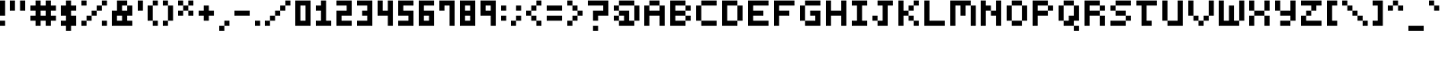 SplineFontDB: 3.2
FontName: mem-prop-5x6
FullName: mem proportional 5x6
FamilyName: mem proportional 5x6
Weight: Regular
Copyright: Copyright (c) 2020, 
Version: 5.0.0
ItalicAngle: 0
UnderlinePosition: -100
UnderlineWidth: 50
Ascent: 800
Descent: 367
InvalidEm: 0
LayerCount: 2
Layer: 0 0 "Back" 1
Layer: 1 0 "Fore" 0
OS2Version: 0
OS2_WeightWidthSlopeOnly: 0
OS2_UseTypoMetrics: 1
CreationTime: 0
ModificationTime: 0
OS2TypoAscent: 0
OS2TypoAOffset: 1
OS2TypoDescent: 0
OS2TypoDOffset: 1
OS2TypoLinegap: 0
OS2WinAscent: 0
OS2WinAOffset: 1
OS2WinDescent: 0
OS2WinDOffset: 1
HheadAscent: 0
HheadAOffset: 1
HheadDescent: 0
HheadDOffset: 1
OS2Vendor: 'PfEd'
Lookup: 258 0 0 "kern" { "kern-lut"  } ['kern' ('dflt' <'dflt' > ) ]
DEI: 91125
DesignSize: 70
Encoding: ISO8859-1
UnicodeInterp: none
NameList: AGL For New Fonts
DisplaySize: -48
AntiAlias: 1
FitToEm: 0
OnlyBitmaps: 1
BeginChars: 256 97

StartChar: space
Encoding: 32 32 0
Width: 500
VWidth: 0
Flags: W
LayerCount: 2
EndChar

StartChar: uni0001
Encoding: 1 1 1
Width: 667
VWidth: 0
Flags: W
LayerCount: 2
Fore
SplineSet
166.666992188 550 m 1
 166.666992188 633.333007812 l 1
 250 633.333007812 l 1
 333.333007812 633.333007812 l 1
 333.333007812 550 l 1
 333.333007812 466.666992188 l 1
 250 466.666992188 l 1
 166.666992188 466.666992188 l 1
 166.666992188 550 l 1
500 550 m 1
 500 633.333007812 l 1
 583.333007812 633.333007812 l 1
 666.666992188 633.333007812 l 1
 666.666992188 550 l 1
 666.666992188 466.666992188 l 1
 583.333007812 466.666992188 l 1
 500 466.666992188 l 1
 500 550 l 1
333.333007812 216.666992188 m 1
 333.333007812 300 l 1
 416.666992188 300 l 1
 500 300 l 1
 500 216.666992188 l 1
 500 133.333007812 l 1
 416.666992188 133.333007812 l 1
 333.333007812 133.333007812 l 1
 333.333007812 216.666992188 l 1
0 50 m 1
 0 133.333007812 l 1
 83.3330078125 133.333007812 l 1
 166.666992188 133.333007812 l 1
 166.666992188 50 l 1
 166.666992188 -33.3330078125 l 1
 416.666992188 -33.3330078125 l 1
 666.666992188 -33.3330078125 l 1
 666.666992188 50 l 1
 666.666992188 133.333007812 l 1
 750 133.333007812 l 1
 833.333007812 133.333007812 l 1
 833.333007812 50 l 1
 833.333007812 -33.3330078125 l 1
 750 -33.3330078125 l 1
 666.666992188 -33.3330078125 l 1
 666.666992188 -116.666992188 l 1
 666.666992188 -200 l 1
 416.666992188 -200 l 1
 166.666992188 -200 l 1
 166.666992188 -116.666992188 l 1
 166.666992188 -33.3330078125 l 1
 83.3330078125 -33.3330078125 l 1
 0 -33.3330078125 l 1
 0 50 l 1
EndSplineSet
Kerns2: 0 -167 "kern-lut"
PairPos2: "kern-lut" uni0009 dx=0 dy=0 dh=-167 dv=0 dx=0 dy=0 dh=0 dv=0
PairPos2: "kern-lut" uni000A dx=0 dy=0 dh=-167 dv=0 dx=0 dy=0 dh=0 dv=0
EndChar

StartChar: uni0002
Encoding: 2 2 2
Width: 667
VWidth: 0
Flags: W
LayerCount: 2
Fore
SplineSet
0 466.666992188 m 1
 0 800 l 1
 416.666992188 800 l 1
 833.333007812 800 l 1
 833.333007812 466.666992188 l 1
 833.333007812 133.333007812 l 1
 750 133.333007812 l 1
 666.666992188 133.333007812 l 1
 666.666992188 50 l 1
 666.666992188 -33.3330078125 l 1
 750 -33.3330078125 l 1
 833.333007812 -33.3330078125 l 1
 833.333007812 -116.666992188 l 1
 833.333007812 -200 l 1
 750 -200 l 1
 666.666992188 -200 l 1
 666.666992188 -116.666992188 l 1
 666.666992188 -33.3330078125 l 1
 416.666992188 -33.3330078125 l 1
 166.666992188 -33.3330078125 l 1
 166.666992188 -116.666992188 l 1
 166.666992188 -200 l 1
 83.3330078125 -200 l 1
 0 -200 l 1
 0 -116.666992188 l 1
 0 -33.3330078125 l 1
 83.3330078125 -33.3330078125 l 1
 166.666992188 -33.3330078125 l 1
 166.666992188 50 l 1
 166.666992188 133.333007812 l 1
 83.3330078125 133.333007812 l 1
 0 133.333007812 l 1
 0 466.666992188 l 1
333.333007812 550 m 1
 333.333007812 633.333007812 l 1
 250 633.333007812 l 1
 166.666992188 633.333007812 l 1
 166.666992188 550 l 1
 166.666992188 466.666992188 l 1
 250 466.666992188 l 1
 333.333007812 466.666992188 l 1
 333.333007812 550 l 1
666.666992188 550 m 1
 666.666992188 633.333007812 l 1
 583.333007812 633.333007812 l 1
 500 633.333007812 l 1
 500 550 l 1
 500 466.666992188 l 1
 583.333007812 466.666992188 l 1
 666.666992188 466.666992188 l 1
 666.666992188 550 l 1
500 216.666992188 m 1
 500 300 l 1
 416.666992188 300 l 1
 333.333007812 300 l 1
 333.333007812 216.666992188 l 1
 333.333007812 133.333007812 l 1
 416.666992188 133.333007812 l 1
 500 133.333007812 l 1
 500 216.666992188 l 1
EndSplineSet
Kerns2: 0 -167 "kern-lut"
PairPos2: "kern-lut" uni0009 dx=0 dy=0 dh=-167 dv=0 dx=0 dy=0 dh=0 dv=0
PairPos2: "kern-lut" uni000A dx=0 dy=0 dh=-167 dv=0 dx=0 dy=0 dh=0 dv=0
EndChar

StartChar: exclam
Encoding: 33 33 3
Width: 333
VWidth: 0
Flags: W
LayerCount: 2
Fore
SplineSet
0 550 m 1
 0 800 l 1
 83.3330078125 800 l 1
 166.666992188 800 l 1
 166.666992188 550 l 1
 166.666992188 300 l 1
 83.3330078125 300 l 1
 0 300 l 1
 0 550 l 1
0 50 m 1
 0 133.333007812 l 1
 83.3330078125 133.333007812 l 1
 166.666992188 133.333007812 l 1
 166.666992188 50 l 1
 166.666992188 -33.3330078125 l 1
 83.3330078125 -33.3330078125 l 1
 0 -33.3330078125 l 1
 0 50 l 1
EndSplineSet
Kerns2: 0 -167 "kern-lut"
PairPos2: "kern-lut" uni0009 dx=0 dy=0 dh=-167 dv=0 dx=0 dy=0 dh=0 dv=0
PairPos2: "kern-lut" uni000A dx=0 dy=0 dh=-167 dv=0 dx=0 dy=0 dh=0 dv=0
EndChar

StartChar: quotedbl
Encoding: 34 34 4
Width: 667
VWidth: 0
Flags: W
LayerCount: 2
Fore
SplineSet
0 633.333007812 m 1
 0 800 l 1
 83.3330078125 800 l 1
 166.666992188 800 l 1
 166.666992188 633.333007812 l 1
 166.666992188 466.666992188 l 1
 83.3330078125 466.666992188 l 1
 0 466.666992188 l 1
 0 633.333007812 l 1
333.333007812 633.333007812 m 1
 333.333007812 800 l 1
 416.666992188 800 l 1
 500 800 l 1
 500 633.333007812 l 1
 500 466.666992188 l 1
 416.666992188 466.666992188 l 1
 333.333007812 466.666992188 l 1
 333.333007812 633.333007812 l 1
EndSplineSet
Kerns2: 0 -167 "kern-lut"
PairPos2: "kern-lut" uni0009 dx=0 dy=0 dh=-167 dv=0 dx=0 dy=0 dh=0 dv=0
PairPos2: "kern-lut" uni000A dx=0 dy=0 dh=-167 dv=0 dx=0 dy=0 dh=0 dv=0
EndChar

StartChar: numbersign
Encoding: 35 35 5
Width: 1000
VWidth: 0
Flags: W
LayerCount: 2
Fore
SplineSet
166.666992188 716.666992188 m 1
 166.666992188 800 l 1
 250 800 l 1
 333.333007812 800 l 1
 333.333007812 716.666992188 l 1
 333.333007812 633.333007812 l 1
 416.666992188 633.333007812 l 1
 500 633.333007812 l 1
 500 716.666992188 l 1
 500 800 l 1
 583.333007812 800 l 1
 666.666992188 800 l 1
 666.666992188 716.666992188 l 1
 666.666992188 633.333007812 l 1
 750 633.333007812 l 1
 833.333007812 633.333007812 l 1
 833.333007812 550 l 1
 833.333007812 466.666992188 l 1
 750 466.666992188 l 1
 666.666992188 466.666992188 l 1
 666.666992188 383.333007812 l 1
 666.666992188 300 l 1
 750 300 l 1
 833.333007812 300 l 1
 833.333007812 216.666992188 l 1
 833.333007812 133.333007812 l 1
 750 133.333007812 l 1
 666.666992188 133.333007812 l 1
 666.666992188 50 l 1
 666.666992188 -33.3330078125 l 1
 583.333007812 -33.3330078125 l 1
 500 -33.3330078125 l 1
 500 50 l 1
 500 133.333007812 l 1
 416.666992188 133.333007812 l 1
 333.333007812 133.333007812 l 1
 333.333007812 50 l 1
 333.333007812 -33.3330078125 l 1
 250 -33.3330078125 l 1
 166.666992188 -33.3330078125 l 1
 166.666992188 50 l 1
 166.666992188 133.333007812 l 1
 83.3330078125 133.333007812 l 1
 0 133.333007812 l 1
 0 216.666992188 l 1
 0 300 l 1
 83.3330078125 300 l 1
 166.666992188 300 l 1
 166.666992188 383.333007812 l 1
 166.666992188 466.666992188 l 1
 83.3330078125 466.666992188 l 1
 0 466.666992188 l 1
 0 550 l 1
 0 633.333007812 l 1
 83.3330078125 633.333007812 l 1
 166.666992188 633.333007812 l 1
 166.666992188 716.666992188 l 1
500 383.333007812 m 1
 500 466.666992188 l 1
 416.666992188 466.666992188 l 1
 333.333007812 466.666992188 l 1
 333.333007812 383.333007812 l 1
 333.333007812 300 l 1
 416.666992188 300 l 1
 500 300 l 1
 500 383.333007812 l 1
EndSplineSet
Kerns2: 5 -333 "kern-lut" 0 -167 "kern-lut"
PairPos2: "kern-lut" uni0009 dx=0 dy=0 dh=-167 dv=0 dx=0 dy=0 dh=0 dv=0
PairPos2: "kern-lut" uni000A dx=0 dy=0 dh=-167 dv=0 dx=0 dy=0 dh=0 dv=0
EndChar

StartChar: dollar
Encoding: 36 36 6
Width: 667
VWidth: 0
Flags: W
LayerCount: 2
Fore
SplineSet
166.666992188 716.666992188 m 1
 166.666992188 800 l 1
 250 800 l 1
 333.333007812 800 l 1
 333.333007812 716.666992188 l 1
 333.333007812 633.333007812 l 1
 416.666992188 633.333007812 l 1
 500 633.333007812 l 1
 500 550 l 1
 500 466.666992188 l 1
 416.666992188 466.666992188 l 1
 333.333007812 466.666992188 l 1
 333.333007812 383.333007812 l 1
 333.333007812 300 l 1
 416.666992188 300 l 1
 500 300 l 1
 500 133.333007812 l 1
 500 -33.3330078125 l 1
 416.666992188 -33.3330078125 l 1
 333.333007812 -33.3330078125 l 1
 333.333007812 -116.666992188 l 1
 333.333007812 -200 l 1
 250 -200 l 1
 166.666992188 -200 l 1
 166.666992188 -116.666992188 l 1
 166.666992188 -33.3330078125 l 1
 83.3330078125 -33.3330078125 l 1
 0 -33.3330078125 l 1
 0 50 l 1
 0 133.333007812 l 1
 83.3330078125 133.333007812 l 1
 166.666992188 133.333007812 l 1
 166.666992188 216.666992188 l 1
 166.666992188 300 l 1
 83.3330078125 300 l 1
 0 300 l 1
 0 466.666992188 l 1
 0 633.333007812 l 1
 83.3330078125 633.333007812 l 1
 166.666992188 633.333007812 l 1
 166.666992188 716.666992188 l 1
EndSplineSet
Kerns2: 0 -167 "kern-lut"
PairPos2: "kern-lut" uni0009 dx=0 dy=0 dh=-167 dv=0 dx=0 dy=0 dh=0 dv=0
PairPos2: "kern-lut" uni000A dx=0 dy=0 dh=-167 dv=0 dx=0 dy=0 dh=0 dv=0
EndChar

StartChar: percent
Encoding: 37 37 7
Width: 1000
VWidth: 0
Flags: W
LayerCount: 2
Fore
SplineSet
0 716.666992188 m 1
 0 800 l 1
 83.3330078125 800 l 1
 166.666992188 800 l 1
 166.666992188 716.666992188 l 1
 166.666992188 633.333007812 l 1
 83.3330078125 633.333007812 l 1
 0 633.333007812 l 1
 0 716.666992188 l 1
666.666992188 716.666992188 m 1
 666.666992188 800 l 1
 750 800 l 1
 833.333007812 800 l 1
 833.333007812 716.666992188 l 1
 833.333007812 633.333007812 l 1
 750 633.333007812 l 1
 666.666992188 633.333007812 l 1
 666.666992188 550 l 1
 666.666992188 466.666992188 l 1
 583.333007812 466.666992188 l 1
 500 466.666992188 l 1
 500 383.333007812 l 1
 500 300 l 1
 416.666992188 300 l 1
 333.333007812 300 l 1
 333.333007812 216.666992188 l 1
 333.333007812 133.333007812 l 1
 250 133.333007812 l 1
 166.666992188 133.333007812 l 1
 166.666992188 50 l 1
 166.666992188 -33.3330078125 l 1
 83.3330078125 -33.3330078125 l 1
 0 -33.3330078125 l 1
 0 50 l 1
 0 133.333007812 l 1
 83.3330078125 133.333007812 l 1
 166.666992188 133.333007812 l 1
 166.666992188 216.666992188 l 1
 166.666992188 300 l 1
 250 300 l 1
 333.333007812 300 l 1
 333.333007812 383.333007812 l 1
 333.333007812 466.666992188 l 1
 416.666992188 466.666992188 l 1
 500 466.666992188 l 1
 500 550 l 1
 500 633.333007812 l 1
 583.333007812 633.333007812 l 1
 666.666992188 633.333007812 l 1
 666.666992188 716.666992188 l 1
666.666992188 50 m 1
 666.666992188 133.333007812 l 1
 750 133.333007812 l 1
 833.333007812 133.333007812 l 1
 833.333007812 50 l 1
 833.333007812 -33.3330078125 l 1
 750 -33.3330078125 l 1
 666.666992188 -33.3330078125 l 1
 666.666992188 50 l 1
EndSplineSet
Kerns2: 0 -167 "kern-lut"
PairPos2: "kern-lut" uni0009 dx=0 dy=0 dh=-167 dv=0 dx=0 dy=0 dh=0 dv=0
PairPos2: "kern-lut" uni000A dx=0 dy=0 dh=-167 dv=0 dx=0 dy=0 dh=0 dv=0
EndChar

StartChar: ampersand
Encoding: 38 38 8
Width: 833
VWidth: 0
Flags: W
LayerCount: 2
Fore
SplineSet
166.666992188 633.333007812 m 1
 166.666992188 800 l 1
 333.333007812 800 l 1
 500 800 l 1
 500 716.666992188 l 1
 500 633.333007812 l 1
 583.333007812 633.333007812 l 1
 666.666992188 633.333007812 l 1
 666.666992188 466.666992188 l 1
 666.666992188 300 l 1
 583.333007812 300 l 1
 500 300 l 1
 500 216.666992188 l 1
 500 133.333007812 l 1
 583.333007812 133.333007812 l 1
 666.666992188 133.333007812 l 1
 666.666992188 50 l 1
 666.666992188 -33.3330078125 l 1
 333.333007812 -33.3330078125 l 1
 0 -33.3330078125 l 1
 0 216.666992188 l 1
 0 466.666992188 l 1
 83.3330078125 466.666992188 l 1
 166.666992188 466.666992188 l 1
 166.666992188 633.333007812 l 1
500 550 m 1
 500 633.333007812 l 1
 416.666992188 633.333007812 l 1
 333.333007812 633.333007812 l 1
 333.333007812 550 l 1
 333.333007812 466.666992188 l 1
 416.666992188 466.666992188 l 1
 500 466.666992188 l 1
 500 550 l 1
333.333007812 216.666992188 m 1
 333.333007812 300 l 1
 250 300 l 1
 166.666992188 300 l 1
 166.666992188 216.666992188 l 1
 166.666992188 133.333007812 l 1
 250 133.333007812 l 1
 333.333007812 133.333007812 l 1
 333.333007812 216.666992188 l 1
EndSplineSet
Kerns2: 0 -167 "kern-lut"
PairPos2: "kern-lut" uni0009 dx=0 dy=0 dh=-167 dv=0 dx=0 dy=0 dh=0 dv=0
PairPos2: "kern-lut" uni000A dx=0 dy=0 dh=-167 dv=0 dx=0 dy=0 dh=0 dv=0
EndChar

StartChar: quotesingle
Encoding: 39 39 9
Width: 333
VWidth: 0
Flags: W
LayerCount: 2
Fore
SplineSet
0 633.333007812 m 1
 0 800 l 1
 83.3330078125 800 l 1
 166.666992188 800 l 1
 166.666992188 633.333007812 l 1
 166.666992188 466.666992188 l 1
 83.3330078125 466.666992188 l 1
 0 466.666992188 l 1
 0 633.333007812 l 1
EndSplineSet
Kerns2: 0 -167 "kern-lut"
PairPos2: "kern-lut" d dx=0 dy=0 dh=-167 dv=0 dx=0 dy=0 dh=0 dv=0
PairPos2: "kern-lut" s dx=0 dy=0 dh=-167 dv=0 dx=0 dy=0 dh=0 dv=0
PairPos2: "kern-lut" uni0009 dx=0 dy=0 dh=-167 dv=0 dx=0 dy=0 dh=0 dv=0
PairPos2: "kern-lut" uni000A dx=0 dy=0 dh=-167 dv=0 dx=0 dy=0 dh=0 dv=0
EndChar

StartChar: parenleft
Encoding: 40 40 10
Width: 500
VWidth: 0
Flags: W
LayerCount: 2
Fore
SplineSet
166.666992188 716.666992188 m 1
 166.666992188 800 l 1
 250 800 l 1
 333.333007812 800 l 1
 333.333007812 716.666992188 l 1
 333.333007812 633.333007812 l 1
 250 633.333007812 l 1
 166.666992188 633.333007812 l 1
 166.666992188 383.333007812 l 1
 166.666992188 133.333007812 l 1
 250 133.333007812 l 1
 333.333007812 133.333007812 l 1
 333.333007812 50 l 1
 333.333007812 -33.3330078125 l 1
 250 -33.3330078125 l 1
 166.666992188 -33.3330078125 l 1
 166.666992188 50 l 1
 166.666992188 133.333007812 l 1
 83.3330078125 133.333007812 l 1
 0 133.333007812 l 1
 0 383.333007812 l 1
 0 633.333007812 l 1
 83.3330078125 633.333007812 l 1
 166.666992188 633.333007812 l 1
 166.666992188 716.666992188 l 1
EndSplineSet
Kerns2: 0 -167 "kern-lut"
PairPos2: "kern-lut" uni0009 dx=0 dy=0 dh=-167 dv=0 dx=0 dy=0 dh=0 dv=0
PairPos2: "kern-lut" uni000A dx=0 dy=0 dh=-167 dv=0 dx=0 dy=0 dh=0 dv=0
EndChar

StartChar: parenright
Encoding: 41 41 11
Width: 500
VWidth: 0
Flags: W
LayerCount: 2
Fore
SplineSet
0 716.666992188 m 1
 0 800 l 1
 83.3330078125 800 l 1
 166.666992188 800 l 1
 166.666992188 716.666992188 l 1
 166.666992188 633.333007812 l 1
 250 633.333007812 l 1
 333.333007812 633.333007812 l 1
 333.333007812 383.333007812 l 1
 333.333007812 133.333007812 l 1
 250 133.333007812 l 1
 166.666992188 133.333007812 l 1
 166.666992188 50 l 1
 166.666992188 -33.3330078125 l 1
 83.3330078125 -33.3330078125 l 1
 0 -33.3330078125 l 1
 0 50 l 1
 0 133.333007812 l 1
 83.3330078125 133.333007812 l 1
 166.666992188 133.333007812 l 1
 166.666992188 383.333007812 l 1
 166.666992188 633.333007812 l 1
 83.3330078125 633.333007812 l 1
 0 633.333007812 l 1
 0 716.666992188 l 1
EndSplineSet
Kerns2: 0 -167 "kern-lut"
PairPos2: "kern-lut" uni0009 dx=0 dy=0 dh=-167 dv=0 dx=0 dy=0 dh=0 dv=0
PairPos2: "kern-lut" uni000A dx=0 dy=0 dh=-167 dv=0 dx=0 dy=0 dh=0 dv=0
EndChar

StartChar: asterisk
Encoding: 42 42 12
Width: 667
VWidth: 0
Flags: W
LayerCount: 2
Fore
SplineSet
0 716.666992188 m 1
 0 800 l 1
 83.3330078125 800 l 1
 166.666992188 800 l 1
 166.666992188 716.666992188 l 1
 166.666992188 633.333007812 l 1
 250 633.333007812 l 1
 333.333007812 633.333007812 l 1
 333.333007812 716.666992188 l 1
 333.333007812 800 l 1
 416.666992188 800 l 1
 500 800 l 1
 500 716.666992188 l 1
 500 633.333007812 l 1
 416.666992188 633.333007812 l 1
 333.333007812 633.333007812 l 1
 333.333007812 550 l 1
 333.333007812 466.666992188 l 1
 416.666992188 466.666992188 l 1
 500 466.666992188 l 1
 500 383.333007812 l 1
 500 300 l 1
 416.666992188 300 l 1
 333.333007812 300 l 1
 333.333007812 383.333007812 l 1
 333.333007812 466.666992188 l 1
 250 466.666992188 l 1
 166.666992188 466.666992188 l 1
 166.666992188 383.333007812 l 1
 166.666992188 300 l 1
 83.3330078125 300 l 1
 0 300 l 1
 0 383.333007812 l 1
 0 466.666992188 l 1
 83.3330078125 466.666992188 l 1
 166.666992188 466.666992188 l 1
 166.666992188 550 l 1
 166.666992188 633.333007812 l 1
 83.3330078125 633.333007812 l 1
 0 633.333007812 l 1
 0 716.666992188 l 1
EndSplineSet
Kerns2: 0 -167 "kern-lut"
PairPos2: "kern-lut" uni0009 dx=0 dy=0 dh=-167 dv=0 dx=0 dy=0 dh=0 dv=0
PairPos2: "kern-lut" uni000A dx=0 dy=0 dh=-167 dv=0 dx=0 dy=0 dh=0 dv=0
EndChar

StartChar: plus
Encoding: 43 43 13
Width: 667
VWidth: 0
Flags: W
LayerCount: 2
Fore
SplineSet
166.666992188 550 m 1
 166.666992188 633.333007812 l 1
 250 633.333007812 l 1
 333.333007812 633.333007812 l 1
 333.333007812 550 l 1
 333.333007812 466.666992188 l 1
 416.666992188 466.666992188 l 1
 500 466.666992188 l 1
 500 383.333007812 l 1
 500 300 l 1
 416.666992188 300 l 1
 333.333007812 300 l 1
 333.333007812 216.666992188 l 1
 333.333007812 133.333007812 l 1
 250 133.333007812 l 1
 166.666992188 133.333007812 l 1
 166.666992188 216.666992188 l 1
 166.666992188 300 l 1
 83.3330078125 300 l 1
 0 300 l 1
 0 383.333007812 l 1
 0 466.666992188 l 1
 83.3330078125 466.666992188 l 1
 166.666992188 466.666992188 l 1
 166.666992188 550 l 1
EndSplineSet
Kerns2: 0 -167 "kern-lut"
PairPos2: "kern-lut" uni0009 dx=0 dy=0 dh=-167 dv=0 dx=0 dy=0 dh=0 dv=0
PairPos2: "kern-lut" uni000A dx=0 dy=0 dh=-167 dv=0 dx=0 dy=0 dh=0 dv=0
EndChar

StartChar: comma
Encoding: 44 44 14
Width: 500
VWidth: 0
Flags: W
LayerCount: 2
Fore
SplineSet
166.666992188 50 m 1
 166.666992188 133.333007812 l 1
 250 133.333007812 l 1
 333.333007812 133.333007812 l 1
 333.333007812 50 l 1
 333.333007812 -33.3330078125 l 1
 250 -33.3330078125 l 1
 166.666992188 -33.3330078125 l 1
 166.666992188 -116.666992188 l 1
 166.666992188 -200 l 1
 83.3330078125 -200 l 1
 0 -200 l 1
 0 -116.666992188 l 1
 0 -33.3330078125 l 1
 83.3330078125 -33.3330078125 l 1
 166.666992188 -33.3330078125 l 1
 166.666992188 50 l 1
EndSplineSet
Kerns2: 4 -167 "kern-lut" 9 -167 "kern-lut" 0 -167 "kern-lut"
PairPos2: "kern-lut" grave dx=0 dy=0 dh=-167 dv=0 dx=0 dy=0 dh=0 dv=0
PairPos2: "kern-lut" uni0009 dx=0 dy=0 dh=-167 dv=0 dx=0 dy=0 dh=0 dv=0
PairPos2: "kern-lut" uni000A dx=0 dy=0 dh=-167 dv=0 dx=0 dy=0 dh=0 dv=0
EndChar

StartChar: hyphen
Encoding: 45 45 15
Width: 667
VWidth: 0
Flags: W
LayerCount: 2
Fore
SplineSet
0 383.333007812 m 1
 0 466.666992188 l 1
 250 466.666992188 l 1
 500 466.666992188 l 1
 500 383.333007812 l 1
 500 300 l 1
 250 300 l 1
 0 300 l 1
 0 383.333007812 l 1
EndSplineSet
Kerns2: 15 -167 "kern-lut" 4 -167 "kern-lut" 9 -167 "kern-lut" 0 -167 "kern-lut"
PairPos2: "kern-lut" grave dx=0 dy=0 dh=-167 dv=0 dx=0 dy=0 dh=0 dv=0
PairPos2: "kern-lut" uni0009 dx=0 dy=0 dh=-167 dv=0 dx=0 dy=0 dh=0 dv=0
PairPos2: "kern-lut" uni000A dx=0 dy=0 dh=-167 dv=0 dx=0 dy=0 dh=0 dv=0
EndChar

StartChar: period
Encoding: 46 46 16
Width: 333
VWidth: 0
Flags: W
LayerCount: 2
Fore
SplineSet
0 50 m 1
 0 133.333007812 l 1
 83.3330078125 133.333007812 l 1
 166.666992188 133.333007812 l 1
 166.666992188 50 l 1
 166.666992188 -33.3330078125 l 1
 83.3330078125 -33.3330078125 l 1
 0 -33.3330078125 l 1
 0 50 l 1
EndSplineSet
Kerns2: 4 -167 "kern-lut" 9 -167 "kern-lut" 0 -167 "kern-lut"
PairPos2: "kern-lut" grave dx=0 dy=0 dh=-167 dv=0 dx=0 dy=0 dh=0 dv=0
PairPos2: "kern-lut" uni0009 dx=0 dy=0 dh=-167 dv=0 dx=0 dy=0 dh=0 dv=0
PairPos2: "kern-lut" uni000A dx=0 dy=0 dh=-167 dv=0 dx=0 dy=0 dh=0 dv=0
EndChar

StartChar: slash
Encoding: 47 47 17
Width: 1000
VWidth: 0
Flags: W
LayerCount: 2
Fore
SplineSet
666.666992188 716.666992188 m 1
 666.666992188 800 l 1
 750 800 l 1
 833.333007812 800 l 1
 833.333007812 716.666992188 l 1
 833.333007812 633.333007812 l 1
 750 633.333007812 l 1
 666.666992188 633.333007812 l 1
 666.666992188 550 l 1
 666.666992188 466.666992188 l 1
 583.333007812 466.666992188 l 1
 500 466.666992188 l 1
 500 383.333007812 l 1
 500 300 l 1
 416.666992188 300 l 1
 333.333007812 300 l 1
 333.333007812 216.666992188 l 1
 333.333007812 133.333007812 l 1
 250 133.333007812 l 1
 166.666992188 133.333007812 l 1
 166.666992188 50 l 1
 166.666992188 -33.3330078125 l 1
 83.3330078125 -33.3330078125 l 1
 0 -33.3330078125 l 1
 0 50 l 1
 0 133.333007812 l 1
 83.3330078125 133.333007812 l 1
 166.666992188 133.333007812 l 1
 166.666992188 216.666992188 l 1
 166.666992188 300 l 1
 250 300 l 1
 333.333007812 300 l 1
 333.333007812 383.333007812 l 1
 333.333007812 466.666992188 l 1
 416.666992188 466.666992188 l 1
 500 466.666992188 l 1
 500 550 l 1
 500 633.333007812 l 1
 583.333007812 633.333007812 l 1
 666.666992188 633.333007812 l 1
 666.666992188 716.666992188 l 1
EndSplineSet
Kerns2: 17 -500 "kern-lut" 0 -167 "kern-lut"
PairPos2: "kern-lut" uni0009 dx=0 dy=0 dh=-167 dv=0 dx=0 dy=0 dh=0 dv=0
PairPos2: "kern-lut" uni000A dx=0 dy=0 dh=-167 dv=0 dx=0 dy=0 dh=0 dv=0
EndChar

StartChar: zero
Encoding: 48 48 18
Width: 667
VWidth: 0
Flags: W
LayerCount: 2
Fore
SplineSet
0 383.333007812 m 1
 0 800 l 1
 250 800 l 1
 500 800 l 1
 500 383.333007812 l 1
 500 -33.3330078125 l 1
 250 -33.3330078125 l 1
 0 -33.3330078125 l 1
 0 383.333007812 l 1
333.333007812 383.333007812 m 1
 333.333007812 633.333007812 l 1
 250 633.333007812 l 1
 166.666992188 633.333007812 l 1
 166.666992188 383.333007812 l 1
 166.666992188 133.333007812 l 1
 250 133.333007812 l 1
 333.333007812 133.333007812 l 1
 333.333007812 383.333007812 l 1
EndSplineSet
Kerns2: 0 -167 "kern-lut"
PairPos2: "kern-lut" uni0009 dx=0 dy=0 dh=-167 dv=0 dx=0 dy=0 dh=0 dv=0
PairPos2: "kern-lut" uni000A dx=0 dy=0 dh=-167 dv=0 dx=0 dy=0 dh=0 dv=0
EndChar

StartChar: one
Encoding: 49 49 19
Width: 667
VWidth: 0
Flags: W
LayerCount: 2
Fore
SplineSet
166.666992188 716.666992188 m 1
 166.666992188 800 l 1
 250 800 l 1
 333.333007812 800 l 1
 333.333007812 466.666992188 l 1
 333.333007812 133.333007812 l 1
 416.666992188 133.333007812 l 1
 500 133.333007812 l 1
 500 50 l 1
 500 -33.3330078125 l 1
 250 -33.3330078125 l 1
 0 -33.3330078125 l 1
 0 50 l 1
 0 133.333007812 l 1
 83.3330078125 133.333007812 l 1
 166.666992188 133.333007812 l 1
 166.666992188 300 l 1
 166.666992188 466.666992188 l 1
 83.3330078125 466.666992188 l 1
 0 466.666992188 l 1
 0 550 l 1
 0 633.333007812 l 1
 83.3330078125 633.333007812 l 1
 166.666992188 633.333007812 l 1
 166.666992188 716.666992188 l 1
EndSplineSet
Kerns2: 0 -167 "kern-lut"
PairPos2: "kern-lut" uni0009 dx=0 dy=0 dh=-167 dv=0 dx=0 dy=0 dh=0 dv=0
PairPos2: "kern-lut" uni000A dx=0 dy=0 dh=-167 dv=0 dx=0 dy=0 dh=0 dv=0
EndChar

StartChar: two
Encoding: 50 50 20
Width: 667
VWidth: 0
Flags: W
LayerCount: 2
Fore
SplineSet
0 716.666992188 m 1
 0 800 l 1
 250 800 l 1
 500 800 l 1
 500 550 l 1
 500 300 l 1
 333.333007812 300 l 1
 166.666992188 300 l 1
 166.666992188 216.666992188 l 1
 166.666992188 133.333007812 l 1
 333.333007812 133.333007812 l 1
 500 133.333007812 l 1
 500 50 l 1
 500 -33.3330078125 l 1
 250 -33.3330078125 l 1
 0 -33.3330078125 l 1
 0 216.666992188 l 1
 0 466.666992188 l 1
 166.666992188 466.666992188 l 1
 333.333007812 466.666992188 l 1
 333.333007812 550 l 1
 333.333007812 633.333007812 l 1
 166.666992188 633.333007812 l 1
 0 633.333007812 l 1
 0 716.666992188 l 1
EndSplineSet
Kerns2: 0 -167 "kern-lut"
PairPos2: "kern-lut" uni0009 dx=0 dy=0 dh=-167 dv=0 dx=0 dy=0 dh=0 dv=0
PairPos2: "kern-lut" uni000A dx=0 dy=0 dh=-167 dv=0 dx=0 dy=0 dh=0 dv=0
EndChar

StartChar: three
Encoding: 51 51 21
Width: 667
VWidth: 0
Flags: W
LayerCount: 2
Fore
SplineSet
0 716.666992188 m 1
 0 800 l 1
 250 800 l 1
 500 800 l 1
 500 383.333007812 l 1
 500 -33.3330078125 l 1
 250 -33.3330078125 l 1
 0 -33.3330078125 l 1
 0 50 l 1
 0 133.333007812 l 1
 166.666992188 133.333007812 l 1
 333.333007812 133.333007812 l 1
 333.333007812 216.666992188 l 1
 333.333007812 300 l 1
 250 300 l 1
 166.666992188 300 l 1
 166.666992188 383.333007812 l 1
 166.666992188 466.666992188 l 1
 250 466.666992188 l 1
 333.333007812 466.666992188 l 1
 333.333007812 550 l 1
 333.333007812 633.333007812 l 1
 166.666992188 633.333007812 l 1
 0 633.333007812 l 1
 0 716.666992188 l 1
EndSplineSet
Kerns2: 0 -167 "kern-lut"
PairPos2: "kern-lut" uni0009 dx=0 dy=0 dh=-167 dv=0 dx=0 dy=0 dh=0 dv=0
PairPos2: "kern-lut" uni000A dx=0 dy=0 dh=-167 dv=0 dx=0 dy=0 dh=0 dv=0
EndChar

StartChar: four
Encoding: 52 52 22
Width: 667
VWidth: 0
Flags: W
LayerCount: 2
Fore
SplineSet
0 550 m 1
 0 800 l 1
 83.3330078125 800 l 1
 166.666992188 800 l 1
 166.666992188 633.333007812 l 1
 166.666992188 466.666992188 l 1
 250 466.666992188 l 1
 333.333007812 466.666992188 l 1
 333.333007812 633.333007812 l 1
 333.333007812 800 l 1
 416.666992188 800 l 1
 500 800 l 1
 500 383.333007812 l 1
 500 -33.3330078125 l 1
 416.666992188 -33.3330078125 l 1
 333.333007812 -33.3330078125 l 1
 333.333007812 133.333007812 l 1
 333.333007812 300 l 1
 166.666992188 300 l 1
 0 300 l 1
 0 550 l 1
EndSplineSet
Kerns2: 0 -167 "kern-lut"
PairPos2: "kern-lut" uni0009 dx=0 dy=0 dh=-167 dv=0 dx=0 dy=0 dh=0 dv=0
PairPos2: "kern-lut" uni000A dx=0 dy=0 dh=-167 dv=0 dx=0 dy=0 dh=0 dv=0
EndChar

StartChar: five
Encoding: 53 53 23
Width: 667
VWidth: 0
Flags: W
LayerCount: 2
Fore
SplineSet
0 550 m 1
 0 800 l 1
 250 800 l 1
 500 800 l 1
 500 716.666992188 l 1
 500 633.333007812 l 1
 333.333007812 633.333007812 l 1
 166.666992188 633.333007812 l 1
 166.666992188 550 l 1
 166.666992188 466.666992188 l 1
 333.333007812 466.666992188 l 1
 500 466.666992188 l 1
 500 216.666992188 l 1
 500 -33.3330078125 l 1
 250 -33.3330078125 l 1
 0 -33.3330078125 l 1
 0 50 l 1
 0 133.333007812 l 1
 166.666992188 133.333007812 l 1
 333.333007812 133.333007812 l 1
 333.333007812 216.666992188 l 1
 333.333007812 300 l 1
 166.666992188 300 l 1
 0 300 l 1
 0 550 l 1
EndSplineSet
Kerns2: 0 -167 "kern-lut"
PairPos2: "kern-lut" uni0009 dx=0 dy=0 dh=-167 dv=0 dx=0 dy=0 dh=0 dv=0
PairPos2: "kern-lut" uni000A dx=0 dy=0 dh=-167 dv=0 dx=0 dy=0 dh=0 dv=0
EndChar

StartChar: six
Encoding: 54 54 24
Width: 667
VWidth: 0
Flags: W
LayerCount: 2
Fore
SplineSet
0 383.333007812 m 1
 0 800 l 1
 250 800 l 1
 500 800 l 1
 500 716.666992188 l 1
 500 633.333007812 l 1
 333.333007812 633.333007812 l 1
 166.666992188 633.333007812 l 1
 166.666992188 550 l 1
 166.666992188 466.666992188 l 1
 333.333007812 466.666992188 l 1
 500 466.666992188 l 1
 500 216.666992188 l 1
 500 -33.3330078125 l 1
 250 -33.3330078125 l 1
 0 -33.3330078125 l 1
 0 383.333007812 l 1
333.333007812 216.666992188 m 1
 333.333007812 300 l 1
 250 300 l 1
 166.666992188 300 l 1
 166.666992188 216.666992188 l 1
 166.666992188 133.333007812 l 1
 250 133.333007812 l 1
 333.333007812 133.333007812 l 1
 333.333007812 216.666992188 l 1
EndSplineSet
Kerns2: 0 -167 "kern-lut"
PairPos2: "kern-lut" uni0009 dx=0 dy=0 dh=-167 dv=0 dx=0 dy=0 dh=0 dv=0
PairPos2: "kern-lut" uni000A dx=0 dy=0 dh=-167 dv=0 dx=0 dy=0 dh=0 dv=0
EndChar

StartChar: seven
Encoding: 55 55 25
Width: 667
VWidth: 0
Flags: W
LayerCount: 2
Fore
SplineSet
0 633.333007812 m 1
 0 800 l 1
 250 800 l 1
 500 800 l 1
 500 383.333007812 l 1
 500 -33.3330078125 l 1
 416.666992188 -33.3330078125 l 1
 333.333007812 -33.3330078125 l 1
 333.333007812 300 l 1
 333.333007812 633.333007812 l 1
 250 633.333007812 l 1
 166.666992188 633.333007812 l 1
 166.666992188 550 l 1
 166.666992188 466.666992188 l 1
 83.3330078125 466.666992188 l 1
 0 466.666992188 l 1
 0 633.333007812 l 1
EndSplineSet
Kerns2: 0 -167 "kern-lut"
PairPos2: "kern-lut" uni0009 dx=0 dy=0 dh=-167 dv=0 dx=0 dy=0 dh=0 dv=0
PairPos2: "kern-lut" uni000A dx=0 dy=0 dh=-167 dv=0 dx=0 dy=0 dh=0 dv=0
EndChar

StartChar: eight
Encoding: 56 56 26
Width: 667
VWidth: 0
Flags: W
LayerCount: 2
Fore
SplineSet
0 383.333007812 m 1
 0 800 l 1
 250 800 l 1
 500 800 l 1
 500 383.333007812 l 1
 500 -33.3330078125 l 1
 250 -33.3330078125 l 1
 0 -33.3330078125 l 1
 0 383.333007812 l 1
333.333007812 550 m 1
 333.333007812 633.333007812 l 1
 250 633.333007812 l 1
 166.666992188 633.333007812 l 1
 166.666992188 550 l 1
 166.666992188 466.666992188 l 1
 250 466.666992188 l 1
 333.333007812 466.666992188 l 1
 333.333007812 550 l 1
333.333007812 216.666992188 m 1
 333.333007812 300 l 1
 250 300 l 1
 166.666992188 300 l 1
 166.666992188 216.666992188 l 1
 166.666992188 133.333007812 l 1
 250 133.333007812 l 1
 333.333007812 133.333007812 l 1
 333.333007812 216.666992188 l 1
EndSplineSet
Kerns2: 0 -167 "kern-lut"
PairPos2: "kern-lut" uni0009 dx=0 dy=0 dh=-167 dv=0 dx=0 dy=0 dh=0 dv=0
PairPos2: "kern-lut" uni000A dx=0 dy=0 dh=-167 dv=0 dx=0 dy=0 dh=0 dv=0
EndChar

StartChar: nine
Encoding: 57 57 27
Width: 667
VWidth: 0
Flags: W
LayerCount: 2
Fore
SplineSet
0 550 m 1
 0 800 l 1
 250 800 l 1
 500 800 l 1
 500 383.333007812 l 1
 500 -33.3330078125 l 1
 416.666992188 -33.3330078125 l 1
 333.333007812 -33.3330078125 l 1
 333.333007812 133.333007812 l 1
 333.333007812 300 l 1
 166.666992188 300 l 1
 0 300 l 1
 0 550 l 1
333.333007812 550 m 1
 333.333007812 633.333007812 l 1
 250 633.333007812 l 1
 166.666992188 633.333007812 l 1
 166.666992188 550 l 1
 166.666992188 466.666992188 l 1
 250 466.666992188 l 1
 333.333007812 466.666992188 l 1
 333.333007812 550 l 1
EndSplineSet
Kerns2: 0 -167 "kern-lut"
PairPos2: "kern-lut" uni0009 dx=0 dy=0 dh=-167 dv=0 dx=0 dy=0 dh=0 dv=0
PairPos2: "kern-lut" uni000A dx=0 dy=0 dh=-167 dv=0 dx=0 dy=0 dh=0 dv=0
EndChar

StartChar: colon
Encoding: 58 58 28
Width: 333
VWidth: 0
Flags: W
LayerCount: 2
Fore
SplineSet
0 550 m 1
 0 633.333007812 l 1
 83.3330078125 633.333007812 l 1
 166.666992188 633.333007812 l 1
 166.666992188 550 l 1
 166.666992188 466.666992188 l 1
 83.3330078125 466.666992188 l 1
 0 466.666992188 l 1
 0 550 l 1
0 216.666992188 m 1
 0 300 l 1
 83.3330078125 300 l 1
 166.666992188 300 l 1
 166.666992188 216.666992188 l 1
 166.666992188 133.333007812 l 1
 83.3330078125 133.333007812 l 1
 0 133.333007812 l 1
 0 216.666992188 l 1
EndSplineSet
Kerns2: 28 -167 "kern-lut" 0 -167 "kern-lut"
PairPos2: "kern-lut" uni0009 dx=0 dy=0 dh=-167 dv=0 dx=0 dy=0 dh=0 dv=0
PairPos2: "kern-lut" uni000A dx=0 dy=0 dh=-167 dv=0 dx=0 dy=0 dh=0 dv=0
EndChar

StartChar: semicolon
Encoding: 59 59 29
Width: 500
VWidth: 0
Flags: W
LayerCount: 2
Fore
SplineSet
166.666992188 550 m 1
 166.666992188 633.333007812 l 1
 250 633.333007812 l 1
 333.333007812 633.333007812 l 1
 333.333007812 550 l 1
 333.333007812 466.666992188 l 1
 250 466.666992188 l 1
 166.666992188 466.666992188 l 1
 166.666992188 550 l 1
166.666992188 216.666992188 m 1
 166.666992188 300 l 1
 250 300 l 1
 333.333007812 300 l 1
 333.333007812 216.666992188 l 1
 333.333007812 133.333007812 l 1
 250 133.333007812 l 1
 166.666992188 133.333007812 l 1
 166.666992188 50 l 1
 166.666992188 -33.3330078125 l 1
 83.3330078125 -33.3330078125 l 1
 0 -33.3330078125 l 1
 0 50 l 1
 0 133.333007812 l 1
 83.3330078125 133.333007812 l 1
 166.666992188 133.333007812 l 1
 166.666992188 216.666992188 l 1
EndSplineSet
Kerns2: 29 -167 "kern-lut" 28 -167 "kern-lut" 0 -167 "kern-lut"
PairPos2: "kern-lut" uni0009 dx=0 dy=0 dh=-167 dv=0 dx=0 dy=0 dh=0 dv=0
PairPos2: "kern-lut" uni000A dx=0 dy=0 dh=-167 dv=0 dx=0 dy=0 dh=0 dv=0
EndChar

StartChar: less
Encoding: 60 60 30
Width: 667
VWidth: 0
Flags: W
LayerCount: 2
Fore
SplineSet
333.333007812 716.666992188 m 1
 333.333007812 800 l 1
 416.666992188 800 l 1
 500 800 l 1
 500 716.666992188 l 1
 500 633.333007812 l 1
 416.666992188 633.333007812 l 1
 333.333007812 633.333007812 l 1
 333.333007812 550 l 1
 333.333007812 466.666992188 l 1
 250 466.666992188 l 1
 166.666992188 466.666992188 l 1
 166.666992188 383.333007812 l 1
 166.666992188 300 l 1
 250 300 l 1
 333.333007812 300 l 1
 333.333007812 216.666992188 l 1
 333.333007812 133.333007812 l 1
 416.666992188 133.333007812 l 1
 500 133.333007812 l 1
 500 50 l 1
 500 -33.3330078125 l 1
 416.666992188 -33.3330078125 l 1
 333.333007812 -33.3330078125 l 1
 333.333007812 50 l 1
 333.333007812 133.333007812 l 1
 250 133.333007812 l 1
 166.666992188 133.333007812 l 1
 166.666992188 216.666992188 l 1
 166.666992188 300 l 1
 83.3330078125 300 l 1
 0 300 l 1
 0 383.333007812 l 1
 0 466.666992188 l 1
 83.3330078125 466.666992188 l 1
 166.666992188 466.666992188 l 1
 166.666992188 550 l 1
 166.666992188 633.333007812 l 1
 250 633.333007812 l 1
 333.333007812 633.333007812 l 1
 333.333007812 716.666992188 l 1
EndSplineSet
Kerns2: 0 -167 "kern-lut"
PairPos2: "kern-lut" uni0009 dx=0 dy=0 dh=-167 dv=0 dx=0 dy=0 dh=0 dv=0
PairPos2: "kern-lut" uni000A dx=0 dy=0 dh=-167 dv=0 dx=0 dy=0 dh=0 dv=0
EndChar

StartChar: equal
Encoding: 61 61 31
Width: 667
VWidth: 0
Flags: W
LayerCount: 2
Fore
SplineSet
0 550 m 1
 0 633.333007812 l 1
 250 633.333007812 l 1
 500 633.333007812 l 1
 500 550 l 1
 500 466.666992188 l 1
 250 466.666992188 l 1
 0 466.666992188 l 1
 0 550 l 1
0 216.666992188 m 1
 0 300 l 1
 250 300 l 1
 500 300 l 1
 500 216.666992188 l 1
 500 133.333007812 l 1
 250 133.333007812 l 1
 0 133.333007812 l 1
 0 216.666992188 l 1
EndSplineSet
Kerns2: 0 -167 "kern-lut"
PairPos2: "kern-lut" uni0009 dx=0 dy=0 dh=-167 dv=0 dx=0 dy=0 dh=0 dv=0
PairPos2: "kern-lut" uni000A dx=0 dy=0 dh=-167 dv=0 dx=0 dy=0 dh=0 dv=0
EndChar

StartChar: greater
Encoding: 62 62 32
Width: 667
VWidth: 0
Flags: W
LayerCount: 2
Fore
SplineSet
0 716.666992188 m 1
 0 800 l 1
 83.3330078125 800 l 1
 166.666992188 800 l 1
 166.666992188 716.666992188 l 1
 166.666992188 633.333007812 l 1
 250 633.333007812 l 1
 333.333007812 633.333007812 l 1
 333.333007812 550 l 1
 333.333007812 466.666992188 l 1
 416.666992188 466.666992188 l 1
 500 466.666992188 l 1
 500 383.333007812 l 1
 500 300 l 1
 416.666992188 300 l 1
 333.333007812 300 l 1
 333.333007812 216.666992188 l 1
 333.333007812 133.333007812 l 1
 250 133.333007812 l 1
 166.666992188 133.333007812 l 1
 166.666992188 50 l 1
 166.666992188 -33.3330078125 l 1
 83.3330078125 -33.3330078125 l 1
 0 -33.3330078125 l 1
 0 50 l 1
 0 133.333007812 l 1
 83.3330078125 133.333007812 l 1
 166.666992188 133.333007812 l 1
 166.666992188 216.666992188 l 1
 166.666992188 300 l 1
 250 300 l 1
 333.333007812 300 l 1
 333.333007812 383.333007812 l 1
 333.333007812 466.666992188 l 1
 250 466.666992188 l 1
 166.666992188 466.666992188 l 1
 166.666992188 550 l 1
 166.666992188 633.333007812 l 1
 83.3330078125 633.333007812 l 1
 0 633.333007812 l 1
 0 716.666992188 l 1
EndSplineSet
Kerns2: 0 -167 "kern-lut"
PairPos2: "kern-lut" uni0009 dx=0 dy=0 dh=-167 dv=0 dx=0 dy=0 dh=0 dv=0
PairPos2: "kern-lut" uni000A dx=0 dy=0 dh=-167 dv=0 dx=0 dy=0 dh=0 dv=0
EndChar

StartChar: question
Encoding: 63 63 33
Width: 833
VWidth: 0
Flags: W
LayerCount: 2
Fore
SplineSet
0 716.666992188 m 1
 0 800 l 1
 333.333007812 800 l 1
 666.666992188 800 l 1
 666.666992188 550 l 1
 666.666992188 300 l 1
 500 300 l 1
 333.333007812 300 l 1
 333.333007812 216.666992188 l 1
 333.333007812 133.333007812 l 1
 250 133.333007812 l 1
 166.666992188 133.333007812 l 1
 166.666992188 300 l 1
 166.666992188 466.666992188 l 1
 333.333007812 466.666992188 l 1
 500 466.666992188 l 1
 500 550 l 1
 500 633.333007812 l 1
 250 633.333007812 l 1
 0 633.333007812 l 1
 0 716.666992188 l 1
166.666992188 -116.666992188 m 1
 166.666992188 -33.3330078125 l 1
 250 -33.3330078125 l 1
 333.333007812 -33.3330078125 l 1
 333.333007812 -116.666992188 l 1
 333.333007812 -200 l 1
 250 -200 l 1
 166.666992188 -200 l 1
 166.666992188 -116.666992188 l 1
EndSplineSet
Kerns2: 0 -167 "kern-lut"
PairPos2: "kern-lut" uni0009 dx=0 dy=0 dh=-167 dv=0 dx=0 dy=0 dh=0 dv=0
PairPos2: "kern-lut" uni000A dx=0 dy=0 dh=-167 dv=0 dx=0 dy=0 dh=0 dv=0
EndChar

StartChar: at
Encoding: 64 64 34
Width: 1000
VWidth: 0
Flags: W
LayerCount: 2
Fore
SplineSet
166.666992188 716.666992188 m 1
 166.666992188 800 l 1
 416.666992188 800 l 1
 666.666992188 800 l 1
 666.666992188 716.666992188 l 1
 666.666992188 633.333007812 l 1
 750 633.333007812 l 1
 833.333007812 633.333007812 l 1
 833.333007812 383.333007812 l 1
 833.333007812 133.333007812 l 1
 750 133.333007812 l 1
 666.666992188 133.333007812 l 1
 666.666992188 50 l 1
 666.666992188 -33.3330078125 l 1
 416.666992188 -33.3330078125 l 1
 166.666992188 -33.3330078125 l 1
 166.666992188 50 l 1
 166.666992188 133.333007812 l 1
 83.3330078125 133.333007812 l 1
 0 133.333007812 l 1
 0 216.666992188 l 1
 0 300 l 1
 83.3330078125 300 l 1
 166.666992188 300 l 1
 166.666992188 383.333007812 l 1
 166.666992188 466.666992188 l 1
 83.3330078125 466.666992188 l 1
 0 466.666992188 l 1
 0 550 l 1
 0 633.333007812 l 1
 83.3330078125 633.333007812 l 1
 166.666992188 633.333007812 l 1
 166.666992188 716.666992188 l 1
666.666992188 383.333007812 m 1
 666.666992188 633.333007812 l 1
 416.666992188 633.333007812 l 1
 166.666992188 633.333007812 l 1
 166.666992188 550 l 1
 166.666992188 466.666992188 l 1
 333.333007812 466.666992188 l 1
 500 466.666992188 l 1
 500 300 l 1
 500 133.333007812 l 1
 583.333007812 133.333007812 l 1
 666.666992188 133.333007812 l 1
 666.666992188 383.333007812 l 1
333.333007812 216.666992188 m 1
 333.333007812 300 l 1
 250 300 l 1
 166.666992188 300 l 1
 166.666992188 216.666992188 l 1
 166.666992188 133.333007812 l 1
 250 133.333007812 l 1
 333.333007812 133.333007812 l 1
 333.333007812 216.666992188 l 1
EndSplineSet
Kerns2: 0 -167 "kern-lut"
PairPos2: "kern-lut" uni0009 dx=0 dy=0 dh=-167 dv=0 dx=0 dy=0 dh=0 dv=0
PairPos2: "kern-lut" uni000A dx=0 dy=0 dh=-167 dv=0 dx=0 dy=0 dh=0 dv=0
EndChar

StartChar: A
Encoding: 65 65 35
Width: 833
VWidth: 0
Flags: W
LayerCount: 2
Fore
SplineSet
166.666992188 716.666992188 m 1
 166.666992188 800 l 1
 333.333007812 800 l 1
 500 800 l 1
 500 716.666992188 l 1
 500 633.333007812 l 1
 583.333007812 633.333007812 l 1
 666.666992188 633.333007812 l 1
 666.666992188 300 l 1
 666.666992188 -33.3330078125 l 1
 583.333007812 -33.3330078125 l 1
 500 -33.3330078125 l 1
 500 133.333007812 l 1
 500 300 l 1
 333.333007812 300 l 1
 166.666992188 300 l 1
 166.666992188 133.333007812 l 1
 166.666992188 -33.3330078125 l 1
 83.3330078125 -33.3330078125 l 1
 0 -33.3330078125 l 1
 0 300 l 1
 0 633.333007812 l 1
 83.3330078125 633.333007812 l 1
 166.666992188 633.333007812 l 1
 166.666992188 716.666992188 l 1
500 550 m 1
 500 633.333007812 l 1
 333.333007812 633.333007812 l 1
 166.666992188 633.333007812 l 1
 166.666992188 550 l 1
 166.666992188 466.666992188 l 1
 333.333007812 466.666992188 l 1
 500 466.666992188 l 1
 500 550 l 1
EndSplineSet
Kerns2: 0 -167 "kern-lut"
PairPos2: "kern-lut" uni0009 dx=0 dy=0 dh=-167 dv=0 dx=0 dy=0 dh=0 dv=0
PairPos2: "kern-lut" uni000A dx=0 dy=0 dh=-167 dv=0 dx=0 dy=0 dh=0 dv=0
EndChar

StartChar: B
Encoding: 66 66 36
Width: 833
VWidth: 0
Flags: W
LayerCount: 2
Fore
SplineSet
0 383.333007812 m 1
 0 800 l 1
 250 800 l 1
 500 800 l 1
 500 716.666992188 l 1
 500 633.333007812 l 1
 583.333007812 633.333007812 l 1
 666.666992188 633.333007812 l 1
 666.666992188 550 l 1
 666.666992188 466.666992188 l 1
 583.333007812 466.666992188 l 1
 500 466.666992188 l 1
 500 383.333007812 l 1
 500 300 l 1
 583.333007812 300 l 1
 666.666992188 300 l 1
 666.666992188 216.666992188 l 1
 666.666992188 133.333007812 l 1
 583.333007812 133.333007812 l 1
 500 133.333007812 l 1
 500 50 l 1
 500 -33.3330078125 l 1
 250 -33.3330078125 l 1
 0 -33.3330078125 l 1
 0 383.333007812 l 1
500 550 m 1
 500 633.333007812 l 1
 333.333007812 633.333007812 l 1
 166.666992188 633.333007812 l 1
 166.666992188 550 l 1
 166.666992188 466.666992188 l 1
 333.333007812 466.666992188 l 1
 500 466.666992188 l 1
 500 550 l 1
500 216.666992188 m 1
 500 300 l 1
 333.333007812 300 l 1
 166.666992188 300 l 1
 166.666992188 216.666992188 l 1
 166.666992188 133.333007812 l 1
 333.333007812 133.333007812 l 1
 500 133.333007812 l 1
 500 216.666992188 l 1
EndSplineSet
Kerns2: 0 -167 "kern-lut"
PairPos2: "kern-lut" uni0009 dx=0 dy=0 dh=-167 dv=0 dx=0 dy=0 dh=0 dv=0
PairPos2: "kern-lut" uni000A dx=0 dy=0 dh=-167 dv=0 dx=0 dy=0 dh=0 dv=0
EndChar

StartChar: C
Encoding: 67 67 37
Width: 833
VWidth: 0
Flags: W
LayerCount: 2
Fore
SplineSet
166.666992188 716.666992188 m 1
 166.666992188 800 l 1
 416.666992188 800 l 1
 666.666992188 800 l 1
 666.666992188 716.666992188 l 1
 666.666992188 633.333007812 l 1
 416.666992188 633.333007812 l 1
 166.666992188 633.333007812 l 1
 166.666992188 383.333007812 l 1
 166.666992188 133.333007812 l 1
 416.666992188 133.333007812 l 1
 666.666992188 133.333007812 l 1
 666.666992188 50 l 1
 666.666992188 -33.3330078125 l 1
 416.666992188 -33.3330078125 l 1
 166.666992188 -33.3330078125 l 1
 166.666992188 50 l 1
 166.666992188 133.333007812 l 1
 83.3330078125 133.333007812 l 1
 0 133.333007812 l 1
 0 383.333007812 l 1
 0 633.333007812 l 1
 83.3330078125 633.333007812 l 1
 166.666992188 633.333007812 l 1
 166.666992188 716.666992188 l 1
EndSplineSet
Kerns2: 0 -167 "kern-lut"
PairPos2: "kern-lut" uni0009 dx=0 dy=0 dh=-167 dv=0 dx=0 dy=0 dh=0 dv=0
PairPos2: "kern-lut" uni000A dx=0 dy=0 dh=-167 dv=0 dx=0 dy=0 dh=0 dv=0
EndChar

StartChar: D
Encoding: 68 68 38
Width: 833
VWidth: 0
Flags: W
LayerCount: 2
Fore
SplineSet
0 383.333007812 m 1
 0 800 l 1
 250 800 l 1
 500 800 l 1
 500 716.666992188 l 1
 500 633.333007812 l 1
 583.333007812 633.333007812 l 1
 666.666992188 633.333007812 l 1
 666.666992188 383.333007812 l 1
 666.666992188 133.333007812 l 1
 583.333007812 133.333007812 l 1
 500 133.333007812 l 1
 500 50 l 1
 500 -33.3330078125 l 1
 250 -33.3330078125 l 1
 0 -33.3330078125 l 1
 0 383.333007812 l 1
500 383.333007812 m 1
 500 633.333007812 l 1
 333.333007812 633.333007812 l 1
 166.666992188 633.333007812 l 1
 166.666992188 383.333007812 l 1
 166.666992188 133.333007812 l 1
 333.333007812 133.333007812 l 1
 500 133.333007812 l 1
 500 383.333007812 l 1
EndSplineSet
Kerns2: 0 -167 "kern-lut"
PairPos2: "kern-lut" uni0009 dx=0 dy=0 dh=-167 dv=0 dx=0 dy=0 dh=0 dv=0
PairPos2: "kern-lut" uni000A dx=0 dy=0 dh=-167 dv=0 dx=0 dy=0 dh=0 dv=0
EndChar

StartChar: E
Encoding: 69 69 39
Width: 833
VWidth: 0
Flags: W
LayerCount: 2
Fore
SplineSet
0 383.333007812 m 1
 0 800 l 1
 333.333007812 800 l 1
 666.666992188 800 l 1
 666.666992188 716.666992188 l 1
 666.666992188 633.333007812 l 1
 416.666992188 633.333007812 l 1
 166.666992188 633.333007812 l 1
 166.666992188 550 l 1
 166.666992188 466.666992188 l 1
 333.333007812 466.666992188 l 1
 500 466.666992188 l 1
 500 383.333007812 l 1
 500 300 l 1
 333.333007812 300 l 1
 166.666992188 300 l 1
 166.666992188 216.666992188 l 1
 166.666992188 133.333007812 l 1
 416.666992188 133.333007812 l 1
 666.666992188 133.333007812 l 1
 666.666992188 50 l 1
 666.666992188 -33.3330078125 l 1
 333.333007812 -33.3330078125 l 1
 0 -33.3330078125 l 1
 0 383.333007812 l 1
EndSplineSet
Kerns2: 0 -167 "kern-lut"
PairPos2: "kern-lut" uni0009 dx=0 dy=0 dh=-167 dv=0 dx=0 dy=0 dh=0 dv=0
PairPos2: "kern-lut" uni000A dx=0 dy=0 dh=-167 dv=0 dx=0 dy=0 dh=0 dv=0
EndChar

StartChar: F
Encoding: 70 70 40
Width: 833
VWidth: 0
Flags: W
LayerCount: 2
Fore
SplineSet
0 383.333007812 m 1
 0 800 l 1
 333.333007812 800 l 1
 666.666992188 800 l 1
 666.666992188 716.666992188 l 1
 666.666992188 633.333007812 l 1
 416.666992188 633.333007812 l 1
 166.666992188 633.333007812 l 1
 166.666992188 550 l 1
 166.666992188 466.666992188 l 1
 333.333007812 466.666992188 l 1
 500 466.666992188 l 1
 500 383.333007812 l 1
 500 300 l 1
 333.333007812 300 l 1
 166.666992188 300 l 1
 166.666992188 133.333007812 l 1
 166.666992188 -33.3330078125 l 1
 83.3330078125 -33.3330078125 l 1
 0 -33.3330078125 l 1
 0 383.333007812 l 1
EndSplineSet
Kerns2: 0 -167 "kern-lut"
PairPos2: "kern-lut" uni0009 dx=0 dy=0 dh=-167 dv=0 dx=0 dy=0 dh=0 dv=0
PairPos2: "kern-lut" uni000A dx=0 dy=0 dh=-167 dv=0 dx=0 dy=0 dh=0 dv=0
EndChar

StartChar: G
Encoding: 71 71 41
Width: 833
VWidth: 0
Flags: W
LayerCount: 2
Fore
SplineSet
166.666992188 716.666992188 m 1
 166.666992188 800 l 1
 416.666992188 800 l 1
 666.666992188 800 l 1
 666.666992188 716.666992188 l 1
 666.666992188 633.333007812 l 1
 416.666992188 633.333007812 l 1
 166.666992188 633.333007812 l 1
 166.666992188 383.333007812 l 1
 166.666992188 133.333007812 l 1
 333.333007812 133.333007812 l 1
 500 133.333007812 l 1
 500 216.666992188 l 1
 500 300 l 1
 416.666992188 300 l 1
 333.333007812 300 l 1
 333.333007812 383.333007812 l 1
 333.333007812 466.666992188 l 1
 500 466.666992188 l 1
 666.666992188 466.666992188 l 1
 666.666992188 216.666992188 l 1
 666.666992188 -33.3330078125 l 1
 416.666992188 -33.3330078125 l 1
 166.666992188 -33.3330078125 l 1
 166.666992188 50 l 1
 166.666992188 133.333007812 l 1
 83.3330078125 133.333007812 l 1
 0 133.333007812 l 1
 0 383.333007812 l 1
 0 633.333007812 l 1
 83.3330078125 633.333007812 l 1
 166.666992188 633.333007812 l 1
 166.666992188 716.666992188 l 1
EndSplineSet
Kerns2: 0 -167 "kern-lut"
PairPos2: "kern-lut" uni0009 dx=0 dy=0 dh=-167 dv=0 dx=0 dy=0 dh=0 dv=0
PairPos2: "kern-lut" uni000A dx=0 dy=0 dh=-167 dv=0 dx=0 dy=0 dh=0 dv=0
EndChar

StartChar: H
Encoding: 72 72 42
Width: 833
VWidth: 0
Flags: W
LayerCount: 2
Fore
SplineSet
0 383.333007812 m 1
 0 800 l 1
 83.3330078125 800 l 1
 166.666992188 800 l 1
 166.666992188 633.333007812 l 1
 166.666992188 466.666992188 l 1
 333.333007812 466.666992188 l 1
 500 466.666992188 l 1
 500 633.333007812 l 1
 500 800 l 1
 583.333007812 800 l 1
 666.666992188 800 l 1
 666.666992188 383.333007812 l 1
 666.666992188 -33.3330078125 l 1
 583.333007812 -33.3330078125 l 1
 500 -33.3330078125 l 1
 500 133.333007812 l 1
 500 300 l 1
 333.333007812 300 l 1
 166.666992188 300 l 1
 166.666992188 133.333007812 l 1
 166.666992188 -33.3330078125 l 1
 83.3330078125 -33.3330078125 l 1
 0 -33.3330078125 l 1
 0 383.333007812 l 1
EndSplineSet
Kerns2: 0 -167 "kern-lut"
PairPos2: "kern-lut" uni0009 dx=0 dy=0 dh=-167 dv=0 dx=0 dy=0 dh=0 dv=0
PairPos2: "kern-lut" uni000A dx=0 dy=0 dh=-167 dv=0 dx=0 dy=0 dh=0 dv=0
EndChar

StartChar: I
Encoding: 73 73 43
Width: 667
VWidth: 0
Flags: W
LayerCount: 2
Fore
SplineSet
0 716.666992188 m 1
 0 800 l 1
 250 800 l 1
 500 800 l 1
 500 716.666992188 l 1
 500 633.333007812 l 1
 416.666992188 633.333007812 l 1
 333.333007812 633.333007812 l 1
 333.333007812 383.333007812 l 1
 333.333007812 133.333007812 l 1
 416.666992188 133.333007812 l 1
 500 133.333007812 l 1
 500 50 l 1
 500 -33.3330078125 l 1
 250 -33.3330078125 l 1
 0 -33.3330078125 l 1
 0 50 l 1
 0 133.333007812 l 1
 83.3330078125 133.333007812 l 1
 166.666992188 133.333007812 l 1
 166.666992188 383.333007812 l 1
 166.666992188 633.333007812 l 1
 83.3330078125 633.333007812 l 1
 0 633.333007812 l 1
 0 716.666992188 l 1
EndSplineSet
Kerns2: 0 -167 "kern-lut"
PairPos2: "kern-lut" uni0009 dx=0 dy=0 dh=-167 dv=0 dx=0 dy=0 dh=0 dv=0
PairPos2: "kern-lut" uni000A dx=0 dy=0 dh=-167 dv=0 dx=0 dy=0 dh=0 dv=0
EndChar

StartChar: J
Encoding: 74 74 44
Width: 833
VWidth: 0
Flags: W
LayerCount: 2
Fore
SplineSet
166.666992188 716.666992188 m 1
 166.666992188 800 l 1
 416.666992188 800 l 1
 666.666992188 800 l 1
 666.666992188 716.666992188 l 1
 666.666992188 633.333007812 l 1
 583.333007812 633.333007812 l 1
 500 633.333007812 l 1
 500 300 l 1
 500 -33.3330078125 l 1
 333.333007812 -33.3330078125 l 1
 166.666992188 -33.3330078125 l 1
 166.666992188 50 l 1
 166.666992188 133.333007812 l 1
 83.3330078125 133.333007812 l 1
 0 133.333007812 l 1
 0 216.666992188 l 1
 0 300 l 1
 83.3330078125 300 l 1
 166.666992188 300 l 1
 166.666992188 216.666992188 l 1
 166.666992188 133.333007812 l 1
 250 133.333007812 l 1
 333.333007812 133.333007812 l 1
 333.333007812 383.333007812 l 1
 333.333007812 633.333007812 l 1
 250 633.333007812 l 1
 166.666992188 633.333007812 l 1
 166.666992188 716.666992188 l 1
EndSplineSet
Kerns2: 0 -167 "kern-lut"
PairPos2: "kern-lut" uni0009 dx=0 dy=0 dh=-167 dv=0 dx=0 dy=0 dh=0 dv=0
PairPos2: "kern-lut" uni000A dx=0 dy=0 dh=-167 dv=0 dx=0 dy=0 dh=0 dv=0
EndChar

StartChar: K
Encoding: 75 75 45
Width: 833
VWidth: 0
Flags: W
LayerCount: 2
Fore
SplineSet
0 383.333007812 m 1
 0 800 l 1
 83.3330078125 800 l 1
 166.666992188 800 l 1
 166.666992188 633.333007812 l 1
 166.666992188 466.666992188 l 1
 250 466.666992188 l 1
 333.333007812 466.666992188 l 1
 333.333007812 550 l 1
 333.333007812 633.333007812 l 1
 416.666992188 633.333007812 l 1
 500 633.333007812 l 1
 500 716.666992188 l 1
 500 800 l 1
 583.333007812 800 l 1
 666.666992188 800 l 1
 666.666992188 716.666992188 l 1
 666.666992188 633.333007812 l 1
 583.333007812 633.333007812 l 1
 500 633.333007812 l 1
 500 550 l 1
 500 466.666992188 l 1
 416.666992188 466.666992188 l 1
 333.333007812 466.666992188 l 1
 333.333007812 383.333007812 l 1
 333.333007812 300 l 1
 416.666992188 300 l 1
 500 300 l 1
 500 216.666992188 l 1
 500 133.333007812 l 1
 583.333007812 133.333007812 l 1
 666.666992188 133.333007812 l 1
 666.666992188 50 l 1
 666.666992188 -33.3330078125 l 1
 583.333007812 -33.3330078125 l 1
 500 -33.3330078125 l 1
 500 50 l 1
 500 133.333007812 l 1
 416.666992188 133.333007812 l 1
 333.333007812 133.333007812 l 1
 333.333007812 216.666992188 l 1
 333.333007812 300 l 1
 250 300 l 1
 166.666992188 300 l 1
 166.666992188 133.333007812 l 1
 166.666992188 -33.3330078125 l 1
 83.3330078125 -33.3330078125 l 1
 0 -33.3330078125 l 1
 0 383.333007812 l 1
EndSplineSet
Kerns2: 0 -167 "kern-lut"
PairPos2: "kern-lut" uni0009 dx=0 dy=0 dh=-167 dv=0 dx=0 dy=0 dh=0 dv=0
PairPos2: "kern-lut" uni000A dx=0 dy=0 dh=-167 dv=0 dx=0 dy=0 dh=0 dv=0
EndChar

StartChar: L
Encoding: 76 76 46
Width: 833
VWidth: 0
Flags: W
LayerCount: 2
Fore
SplineSet
0 383.333007812 m 1
 0 800 l 1
 83.3330078125 800 l 1
 166.666992188 800 l 1
 166.666992188 466.666992188 l 1
 166.666992188 133.333007812 l 1
 416.666992188 133.333007812 l 1
 666.666992188 133.333007812 l 1
 666.666992188 50 l 1
 666.666992188 -33.3330078125 l 1
 333.333007812 -33.3330078125 l 1
 0 -33.3330078125 l 1
 0 383.333007812 l 1
EndSplineSet
Kerns2: 0 -167 "kern-lut"
PairPos2: "kern-lut" uni0009 dx=0 dy=0 dh=-167 dv=0 dx=0 dy=0 dh=0 dv=0
PairPos2: "kern-lut" uni000A dx=0 dy=0 dh=-167 dv=0 dx=0 dy=0 dh=0 dv=0
EndChar

StartChar: M
Encoding: 77 77 47
Width: 1000
VWidth: 0
Flags: W
LayerCount: 2
Fore
SplineSet
0 383.333007812 m 1
 0 800 l 1
 333.333007812 800 l 1
 666.666992188 800 l 1
 666.666992188 716.666992188 l 1
 666.666992188 633.333007812 l 1
 750 633.333007812 l 1
 833.333007812 633.333007812 l 1
 833.333007812 300 l 1
 833.333007812 -33.3330078125 l 1
 750 -33.3330078125 l 1
 666.666992188 -33.3330078125 l 1
 666.666992188 300 l 1
 666.666992188 633.333007812 l 1
 583.333007812 633.333007812 l 1
 500 633.333007812 l 1
 500 466.666992188 l 1
 500 300 l 1
 416.666992188 300 l 1
 333.333007812 300 l 1
 333.333007812 466.666992188 l 1
 333.333007812 633.333007812 l 1
 250 633.333007812 l 1
 166.666992188 633.333007812 l 1
 166.666992188 300 l 1
 166.666992188 -33.3330078125 l 1
 83.3330078125 -33.3330078125 l 1
 0 -33.3330078125 l 1
 0 383.333007812 l 1
EndSplineSet
Kerns2: 0 -167 "kern-lut"
PairPos2: "kern-lut" uni0009 dx=0 dy=0 dh=-167 dv=0 dx=0 dy=0 dh=0 dv=0
PairPos2: "kern-lut" uni000A dx=0 dy=0 dh=-167 dv=0 dx=0 dy=0 dh=0 dv=0
EndChar

StartChar: N
Encoding: 78 78 48
Width: 833
VWidth: 0
Flags: W
LayerCount: 2
Fore
SplineSet
0 383.333007812 m 1
 0 800 l 1
 83.3330078125 800 l 1
 166.666992188 800 l 1
 166.666992188 716.666992188 l 1
 166.666992188 633.333007812 l 1
 250 633.333007812 l 1
 333.333007812 633.333007812 l 1
 333.333007812 550 l 1
 333.333007812 466.666992188 l 1
 416.666992188 466.666992188 l 1
 500 466.666992188 l 1
 500 633.333007812 l 1
 500 800 l 1
 583.333007812 800 l 1
 666.666992188 800 l 1
 666.666992188 383.333007812 l 1
 666.666992188 -33.3330078125 l 1
 583.333007812 -33.3330078125 l 1
 500 -33.3330078125 l 1
 500 133.333007812 l 1
 500 300 l 1
 416.666992188 300 l 1
 333.333007812 300 l 1
 333.333007812 383.333007812 l 1
 333.333007812 466.666992188 l 1
 250 466.666992188 l 1
 166.666992188 466.666992188 l 1
 166.666992188 216.666992188 l 1
 166.666992188 -33.3330078125 l 1
 83.3330078125 -33.3330078125 l 1
 0 -33.3330078125 l 1
 0 383.333007812 l 1
EndSplineSet
Kerns2: 0 -167 "kern-lut"
PairPos2: "kern-lut" uni0009 dx=0 dy=0 dh=-167 dv=0 dx=0 dy=0 dh=0 dv=0
PairPos2: "kern-lut" uni000A dx=0 dy=0 dh=-167 dv=0 dx=0 dy=0 dh=0 dv=0
EndChar

StartChar: O
Encoding: 79 79 49
Width: 833
VWidth: 0
Flags: W
LayerCount: 2
Fore
SplineSet
166.666992188 716.666992188 m 1
 166.666992188 800 l 1
 333.333007812 800 l 1
 500 800 l 1
 500 716.666992188 l 1
 500 633.333007812 l 1
 583.333007812 633.333007812 l 1
 666.666992188 633.333007812 l 1
 666.666992188 383.333007812 l 1
 666.666992188 133.333007812 l 1
 583.333007812 133.333007812 l 1
 500 133.333007812 l 1
 500 50 l 1
 500 -33.3330078125 l 1
 333.333007812 -33.3330078125 l 1
 166.666992188 -33.3330078125 l 1
 166.666992188 50 l 1
 166.666992188 133.333007812 l 1
 83.3330078125 133.333007812 l 1
 0 133.333007812 l 1
 0 383.333007812 l 1
 0 633.333007812 l 1
 83.3330078125 633.333007812 l 1
 166.666992188 633.333007812 l 1
 166.666992188 716.666992188 l 1
500 383.333007812 m 1
 500 633.333007812 l 1
 333.333007812 633.333007812 l 1
 166.666992188 633.333007812 l 1
 166.666992188 383.333007812 l 1
 166.666992188 133.333007812 l 1
 333.333007812 133.333007812 l 1
 500 133.333007812 l 1
 500 383.333007812 l 1
EndSplineSet
Kerns2: 0 -167 "kern-lut"
PairPos2: "kern-lut" uni0009 dx=0 dy=0 dh=-167 dv=0 dx=0 dy=0 dh=0 dv=0
PairPos2: "kern-lut" uni000A dx=0 dy=0 dh=-167 dv=0 dx=0 dy=0 dh=0 dv=0
EndChar

StartChar: P
Encoding: 80 80 50
Width: 833
VWidth: 0
Flags: W
LayerCount: 2
Fore
SplineSet
0 383.333007812 m 1
 0 800 l 1
 250 800 l 1
 500 800 l 1
 500 716.666992188 l 1
 500 633.333007812 l 1
 583.333007812 633.333007812 l 1
 666.666992188 633.333007812 l 1
 666.666992188 550 l 1
 666.666992188 466.666992188 l 1
 583.333007812 466.666992188 l 1
 500 466.666992188 l 1
 500 383.333007812 l 1
 500 300 l 1
 333.333007812 300 l 1
 166.666992188 300 l 1
 166.666992188 133.333007812 l 1
 166.666992188 -33.3330078125 l 1
 83.3330078125 -33.3330078125 l 1
 0 -33.3330078125 l 1
 0 383.333007812 l 1
500 550 m 1
 500 633.333007812 l 1
 333.333007812 633.333007812 l 1
 166.666992188 633.333007812 l 1
 166.666992188 550 l 1
 166.666992188 466.666992188 l 1
 333.333007812 466.666992188 l 1
 500 466.666992188 l 1
 500 550 l 1
EndSplineSet
Kerns2: 0 -167 "kern-lut"
PairPos2: "kern-lut" uni0009 dx=0 dy=0 dh=-167 dv=0 dx=0 dy=0 dh=0 dv=0
PairPos2: "kern-lut" uni000A dx=0 dy=0 dh=-167 dv=0 dx=0 dy=0 dh=0 dv=0
EndChar

StartChar: Q
Encoding: 81 81 51
Width: 833
VWidth: 0
Flags: W
LayerCount: 2
Fore
SplineSet
166.666992188 716.666992188 m 1
 166.666992188 800 l 1
 333.333007812 800 l 1
 500 800 l 1
 500 716.666992188 l 1
 500 633.333007812 l 1
 583.333007812 633.333007812 l 1
 666.666992188 633.333007812 l 1
 666.666992188 383.333007812 l 1
 666.666992188 133.333007812 l 1
 583.333007812 133.333007812 l 1
 500 133.333007812 l 1
 500 50 l 1
 500 -33.3330078125 l 1
 583.333007812 -33.3330078125 l 1
 666.666992188 -33.3330078125 l 1
 666.666992188 -116.666992188 l 1
 666.666992188 -200 l 1
 583.333007812 -200 l 1
 500 -200 l 1
 500 -116.666992188 l 1
 500 -33.3330078125 l 1
 333.333007812 -33.3330078125 l 1
 166.666992188 -33.3330078125 l 1
 166.666992188 50 l 1
 166.666992188 133.333007812 l 1
 83.3330078125 133.333007812 l 1
 0 133.333007812 l 1
 0 383.333007812 l 1
 0 633.333007812 l 1
 83.3330078125 633.333007812 l 1
 166.666992188 633.333007812 l 1
 166.666992188 716.666992188 l 1
500 466.666992188 m 1
 500 633.333007812 l 1
 333.333007812 633.333007812 l 1
 166.666992188 633.333007812 l 1
 166.666992188 383.333007812 l 1
 166.666992188 133.333007812 l 1
 250 133.333007812 l 1
 333.333007812 133.333007812 l 1
 333.333007812 216.666992188 l 1
 333.333007812 300 l 1
 416.666992188 300 l 1
 500 300 l 1
 500 466.666992188 l 1
EndSplineSet
Kerns2: 0 -167 "kern-lut"
PairPos2: "kern-lut" uni0009 dx=0 dy=0 dh=-167 dv=0 dx=0 dy=0 dh=0 dv=0
PairPos2: "kern-lut" uni000A dx=0 dy=0 dh=-167 dv=0 dx=0 dy=0 dh=0 dv=0
EndChar

StartChar: R
Encoding: 82 82 52
Width: 833
VWidth: 0
Flags: W
LayerCount: 2
Fore
SplineSet
0 383.333007812 m 1
 0 800 l 1
 250 800 l 1
 500 800 l 1
 500 716.666992188 l 1
 500 633.333007812 l 1
 583.333007812 633.333007812 l 1
 666.666992188 633.333007812 l 1
 666.666992188 550 l 1
 666.666992188 466.666992188 l 1
 583.333007812 466.666992188 l 1
 500 466.666992188 l 1
 500 383.333007812 l 1
 500 300 l 1
 583.333007812 300 l 1
 666.666992188 300 l 1
 666.666992188 133.333007812 l 1
 666.666992188 -33.3330078125 l 1
 583.333007812 -33.3330078125 l 1
 500 -33.3330078125 l 1
 500 133.333007812 l 1
 500 300 l 1
 333.333007812 300 l 1
 166.666992188 300 l 1
 166.666992188 133.333007812 l 1
 166.666992188 -33.3330078125 l 1
 83.3330078125 -33.3330078125 l 1
 0 -33.3330078125 l 1
 0 383.333007812 l 1
500 550 m 1
 500 633.333007812 l 1
 333.333007812 633.333007812 l 1
 166.666992188 633.333007812 l 1
 166.666992188 550 l 1
 166.666992188 466.666992188 l 1
 333.333007812 466.666992188 l 1
 500 466.666992188 l 1
 500 550 l 1
EndSplineSet
Kerns2: 0 -167 "kern-lut"
PairPos2: "kern-lut" uni0009 dx=0 dy=0 dh=-167 dv=0 dx=0 dy=0 dh=0 dv=0
PairPos2: "kern-lut" uni000A dx=0 dy=0 dh=-167 dv=0 dx=0 dy=0 dh=0 dv=0
EndChar

StartChar: S
Encoding: 83 83 53
Width: 833
VWidth: 0
Flags: W
LayerCount: 2
Fore
SplineSet
166.666992188 716.666992188 m 1
 166.666992188 800 l 1
 416.666992188 800 l 1
 666.666992188 800 l 1
 666.666992188 716.666992188 l 1
 666.666992188 633.333007812 l 1
 416.666992188 633.333007812 l 1
 166.666992188 633.333007812 l 1
 166.666992188 550 l 1
 166.666992188 466.666992188 l 1
 333.333007812 466.666992188 l 1
 500 466.666992188 l 1
 500 383.333007812 l 1
 500 300 l 1
 583.333007812 300 l 1
 666.666992188 300 l 1
 666.666992188 216.666992188 l 1
 666.666992188 133.333007812 l 1
 583.333007812 133.333007812 l 1
 500 133.333007812 l 1
 500 50 l 1
 500 -33.3330078125 l 1
 250 -33.3330078125 l 1
 0 -33.3330078125 l 1
 0 50 l 1
 0 133.333007812 l 1
 250 133.333007812 l 1
 500 133.333007812 l 1
 500 216.666992188 l 1
 500 300 l 1
 333.333007812 300 l 1
 166.666992188 300 l 1
 166.666992188 383.333007812 l 1
 166.666992188 466.666992188 l 1
 83.3330078125 466.666992188 l 1
 0 466.666992188 l 1
 0 550 l 1
 0 633.333007812 l 1
 83.3330078125 633.333007812 l 1
 166.666992188 633.333007812 l 1
 166.666992188 716.666992188 l 1
EndSplineSet
Kerns2: 0 -167 "kern-lut"
PairPos2: "kern-lut" uni0009 dx=0 dy=0 dh=-167 dv=0 dx=0 dy=0 dh=0 dv=0
PairPos2: "kern-lut" uni000A dx=0 dy=0 dh=-167 dv=0 dx=0 dy=0 dh=0 dv=0
EndChar

StartChar: T
Encoding: 84 84 54
Width: 833
VWidth: 0
Flags: W
LayerCount: 2
Fore
SplineSet
0 716.666992188 m 1
 0 800 l 1
 333.333007812 800 l 1
 666.666992188 800 l 1
 666.666992188 716.666992188 l 1
 666.666992188 633.333007812 l 1
 500 633.333007812 l 1
 333.333007812 633.333007812 l 1
 333.333007812 383.333007812 l 1
 333.333007812 133.333007812 l 1
 416.666992188 133.333007812 l 1
 500 133.333007812 l 1
 500 50 l 1
 500 -33.3330078125 l 1
 333.333007812 -33.3330078125 l 1
 166.666992188 -33.3330078125 l 1
 166.666992188 300 l 1
 166.666992188 633.333007812 l 1
 83.3330078125 633.333007812 l 1
 0 633.333007812 l 1
 0 716.666992188 l 1
EndSplineSet
Kerns2: 0 -167 "kern-lut"
PairPos2: "kern-lut" uni0009 dx=0 dy=0 dh=-167 dv=0 dx=0 dy=0 dh=0 dv=0
PairPos2: "kern-lut" uni000A dx=0 dy=0 dh=-167 dv=0 dx=0 dy=0 dh=0 dv=0
EndChar

StartChar: U
Encoding: 85 85 55
Width: 833
VWidth: 0
Flags: W
LayerCount: 2
Fore
SplineSet
0 466.666992188 m 1
 0 800 l 1
 83.3330078125 800 l 1
 166.666992188 800 l 1
 166.666992188 466.666992188 l 1
 166.666992188 133.333007812 l 1
 333.333007812 133.333007812 l 1
 500 133.333007812 l 1
 500 466.666992188 l 1
 500 800 l 1
 583.333007812 800 l 1
 666.666992188 800 l 1
 666.666992188 383.333007812 l 1
 666.666992188 -33.3330078125 l 1
 416.666992188 -33.3330078125 l 1
 166.666992188 -33.3330078125 l 1
 166.666992188 50 l 1
 166.666992188 133.333007812 l 1
 83.3330078125 133.333007812 l 1
 0 133.333007812 l 1
 0 466.666992188 l 1
EndSplineSet
Kerns2: 0 -167 "kern-lut"
PairPos2: "kern-lut" uni0009 dx=0 dy=0 dh=-167 dv=0 dx=0 dy=0 dh=0 dv=0
PairPos2: "kern-lut" uni000A dx=0 dy=0 dh=-167 dv=0 dx=0 dy=0 dh=0 dv=0
EndChar

StartChar: V
Encoding: 86 86 56
Width: 1000
VWidth: 0
Flags: W
LayerCount: 2
Fore
SplineSet
0 550 m 1
 0 800 l 1
 83.3330078125 800 l 1
 166.666992188 800 l 1
 166.666992188 550 l 1
 166.666992188 300 l 1
 250 300 l 1
 333.333007812 300 l 1
 333.333007812 216.666992188 l 1
 333.333007812 133.333007812 l 1
 416.666992188 133.333007812 l 1
 500 133.333007812 l 1
 500 216.666992188 l 1
 500 300 l 1
 583.333007812 300 l 1
 666.666992188 300 l 1
 666.666992188 550 l 1
 666.666992188 800 l 1
 750 800 l 1
 833.333007812 800 l 1
 833.333007812 550 l 1
 833.333007812 300 l 1
 750 300 l 1
 666.666992188 300 l 1
 666.666992188 216.666992188 l 1
 666.666992188 133.333007812 l 1
 583.333007812 133.333007812 l 1
 500 133.333007812 l 1
 500 50 l 1
 500 -33.3330078125 l 1
 416.666992188 -33.3330078125 l 1
 333.333007812 -33.3330078125 l 1
 333.333007812 50 l 1
 333.333007812 133.333007812 l 1
 250 133.333007812 l 1
 166.666992188 133.333007812 l 1
 166.666992188 216.666992188 l 1
 166.666992188 300 l 1
 83.3330078125 300 l 1
 0 300 l 1
 0 550 l 1
EndSplineSet
Kerns2: 0 -167 "kern-lut"
PairPos2: "kern-lut" uni0009 dx=0 dy=0 dh=-167 dv=0 dx=0 dy=0 dh=0 dv=0
PairPos2: "kern-lut" uni000A dx=0 dy=0 dh=-167 dv=0 dx=0 dy=0 dh=0 dv=0
EndChar

StartChar: W
Encoding: 87 87 57
Width: 1000
VWidth: 0
Flags: W
LayerCount: 2
Fore
SplineSet
0 383.333007812 m 1
 0 800 l 1
 83.3330078125 800 l 1
 166.666992188 800 l 1
 166.666992188 466.666992188 l 1
 166.666992188 133.333007812 l 1
 250 133.333007812 l 1
 333.333007812 133.333007812 l 1
 333.333007812 383.333007812 l 1
 333.333007812 633.333007812 l 1
 416.666992188 633.333007812 l 1
 500 633.333007812 l 1
 500 383.333007812 l 1
 500 133.333007812 l 1
 583.333007812 133.333007812 l 1
 666.666992188 133.333007812 l 1
 666.666992188 466.666992188 l 1
 666.666992188 800 l 1
 750 800 l 1
 833.333007812 800 l 1
 833.333007812 466.666992188 l 1
 833.333007812 133.333007812 l 1
 750 133.333007812 l 1
 666.666992188 133.333007812 l 1
 666.666992188 50 l 1
 666.666992188 -33.3330078125 l 1
 333.333007812 -33.3330078125 l 1
 0 -33.3330078125 l 1
 0 383.333007812 l 1
EndSplineSet
Kerns2: 0 -167 "kern-lut"
PairPos2: "kern-lut" uni0009 dx=0 dy=0 dh=-167 dv=0 dx=0 dy=0 dh=0 dv=0
PairPos2: "kern-lut" uni000A dx=0 dy=0 dh=-167 dv=0 dx=0 dy=0 dh=0 dv=0
EndChar

StartChar: X
Encoding: 88 88 58
Width: 833
VWidth: 0
Flags: W
LayerCount: 2
Fore
SplineSet
0 633.333007812 m 1
 0 800 l 1
 83.3330078125 800 l 1
 166.666992188 800 l 1
 166.666992188 633.333007812 l 1
 166.666992188 466.666992188 l 1
 333.333007812 466.666992188 l 1
 500 466.666992188 l 1
 500 633.333007812 l 1
 500 800 l 1
 583.333007812 800 l 1
 666.666992188 800 l 1
 666.666992188 633.333007812 l 1
 666.666992188 466.666992188 l 1
 583.333007812 466.666992188 l 1
 500 466.666992188 l 1
 500 383.333007812 l 1
 500 300 l 1
 583.333007812 300 l 1
 666.666992188 300 l 1
 666.666992188 133.333007812 l 1
 666.666992188 -33.3330078125 l 1
 583.333007812 -33.3330078125 l 1
 500 -33.3330078125 l 1
 500 133.333007812 l 1
 500 300 l 1
 333.333007812 300 l 1
 166.666992188 300 l 1
 166.666992188 133.333007812 l 1
 166.666992188 -33.3330078125 l 1
 83.3330078125 -33.3330078125 l 1
 0 -33.3330078125 l 1
 0 133.333007812 l 1
 0 300 l 1
 83.3330078125 300 l 1
 166.666992188 300 l 1
 166.666992188 383.333007812 l 1
 166.666992188 466.666992188 l 1
 83.3330078125 466.666992188 l 1
 0 466.666992188 l 1
 0 633.333007812 l 1
EndSplineSet
Kerns2: 0 -167 "kern-lut"
PairPos2: "kern-lut" uni0009 dx=0 dy=0 dh=-167 dv=0 dx=0 dy=0 dh=0 dv=0
PairPos2: "kern-lut" uni000A dx=0 dy=0 dh=-167 dv=0 dx=0 dy=0 dh=0 dv=0
EndChar

StartChar: Y
Encoding: 89 89 59
Width: 833
VWidth: 0
Flags: W
LayerCount: 2
Fore
SplineSet
0 633.333007812 m 1
 0 800 l 1
 83.3330078125 800 l 1
 166.666992188 800 l 1
 166.666992188 633.333007812 l 1
 166.666992188 466.666992188 l 1
 333.333007812 466.666992188 l 1
 500 466.666992188 l 1
 500 633.333007812 l 1
 500 800 l 1
 583.333007812 800 l 1
 666.666992188 800 l 1
 666.666992188 466.666992188 l 1
 666.666992188 133.333007812 l 1
 583.333007812 133.333007812 l 1
 500 133.333007812 l 1
 500 50 l 1
 500 -33.3330078125 l 1
 333.333007812 -33.3330078125 l 1
 166.666992188 -33.3330078125 l 1
 166.666992188 50 l 1
 166.666992188 133.333007812 l 1
 333.333007812 133.333007812 l 1
 500 133.333007812 l 1
 500 216.666992188 l 1
 500 300 l 1
 333.333007812 300 l 1
 166.666992188 300 l 1
 166.666992188 383.333007812 l 1
 166.666992188 466.666992188 l 1
 83.3330078125 466.666992188 l 1
 0 466.666992188 l 1
 0 633.333007812 l 1
EndSplineSet
Kerns2: 0 -167 "kern-lut"
PairPos2: "kern-lut" uni0009 dx=0 dy=0 dh=-167 dv=0 dx=0 dy=0 dh=0 dv=0
PairPos2: "kern-lut" uni000A dx=0 dy=0 dh=-167 dv=0 dx=0 dy=0 dh=0 dv=0
EndChar

StartChar: Z
Encoding: 90 90 60
Width: 833
VWidth: 0
Flags: W
LayerCount: 2
Fore
SplineSet
0 716.666992188 m 1
 0 800 l 1
 333.333007812 800 l 1
 666.666992188 800 l 1
 666.666992188 716.666992188 l 1
 666.666992188 633.333007812 l 1
 583.333007812 633.333007812 l 1
 500 633.333007812 l 1
 500 550 l 1
 500 466.666992188 l 1
 416.666992188 466.666992188 l 1
 333.333007812 466.666992188 l 1
 333.333007812 383.333007812 l 1
 333.333007812 300 l 1
 250 300 l 1
 166.666992188 300 l 1
 166.666992188 216.666992188 l 1
 166.666992188 133.333007812 l 1
 416.666992188 133.333007812 l 1
 666.666992188 133.333007812 l 1
 666.666992188 50 l 1
 666.666992188 -33.3330078125 l 1
 333.333007812 -33.3330078125 l 1
 0 -33.3330078125 l 1
 0 133.333007812 l 1
 0 300 l 1
 83.3330078125 300 l 1
 166.666992188 300 l 1
 166.666992188 383.333007812 l 1
 166.666992188 466.666992188 l 1
 250 466.666992188 l 1
 333.333007812 466.666992188 l 1
 333.333007812 550 l 1
 333.333007812 633.333007812 l 1
 166.666992188 633.333007812 l 1
 0 633.333007812 l 1
 0 716.666992188 l 1
EndSplineSet
Kerns2: 0 -167 "kern-lut"
PairPos2: "kern-lut" uni0009 dx=0 dy=0 dh=-167 dv=0 dx=0 dy=0 dh=0 dv=0
PairPos2: "kern-lut" uni000A dx=0 dy=0 dh=-167 dv=0 dx=0 dy=0 dh=0 dv=0
EndChar

StartChar: bracketleft
Encoding: 91 91 61
Width: 500
VWidth: 0
Flags: W
LayerCount: 2
Fore
SplineSet
0 383.333007812 m 1
 0 800 l 1
 166.666992188 800 l 1
 333.333007812 800 l 1
 333.333007812 716.666992188 l 1
 333.333007812 633.333007812 l 1
 250 633.333007812 l 1
 166.666992188 633.333007812 l 1
 166.666992188 383.333007812 l 1
 166.666992188 133.333007812 l 1
 250 133.333007812 l 1
 333.333007812 133.333007812 l 1
 333.333007812 50 l 1
 333.333007812 -33.3330078125 l 1
 166.666992188 -33.3330078125 l 1
 0 -33.3330078125 l 1
 0 383.333007812 l 1
EndSplineSet
Kerns2: 0 -167 "kern-lut"
PairPos2: "kern-lut" uni0009 dx=0 dy=0 dh=-167 dv=0 dx=0 dy=0 dh=0 dv=0
PairPos2: "kern-lut" uni000A dx=0 dy=0 dh=-167 dv=0 dx=0 dy=0 dh=0 dv=0
EndChar

StartChar: backslash
Encoding: 92 92 62
Width: 1000
VWidth: 0
Flags: W
LayerCount: 2
Fore
SplineSet
0 716.666992188 m 1
 0 800 l 1
 83.3330078125 800 l 1
 166.666992188 800 l 1
 166.666992188 716.666992188 l 1
 166.666992188 633.333007812 l 1
 250 633.333007812 l 1
 333.333007812 633.333007812 l 1
 333.333007812 550 l 1
 333.333007812 466.666992188 l 1
 416.666992188 466.666992188 l 1
 500 466.666992188 l 1
 500 383.333007812 l 1
 500 300 l 1
 583.333007812 300 l 1
 666.666992188 300 l 1
 666.666992188 216.666992188 l 1
 666.666992188 133.333007812 l 1
 750 133.333007812 l 1
 833.333007812 133.333007812 l 1
 833.333007812 50 l 1
 833.333007812 -33.3330078125 l 1
 750 -33.3330078125 l 1
 666.666992188 -33.3330078125 l 1
 666.666992188 50 l 1
 666.666992188 133.333007812 l 1
 583.333007812 133.333007812 l 1
 500 133.333007812 l 1
 500 216.666992188 l 1
 500 300 l 1
 416.666992188 300 l 1
 333.333007812 300 l 1
 333.333007812 383.333007812 l 1
 333.333007812 466.666992188 l 1
 250 466.666992188 l 1
 166.666992188 466.666992188 l 1
 166.666992188 550 l 1
 166.666992188 633.333007812 l 1
 83.3330078125 633.333007812 l 1
 0 633.333007812 l 1
 0 716.666992188 l 1
EndSplineSet
Kerns2: 62 -500 "kern-lut" 0 -167 "kern-lut"
PairPos2: "kern-lut" uni0009 dx=0 dy=0 dh=-167 dv=0 dx=0 dy=0 dh=0 dv=0
PairPos2: "kern-lut" uni000A dx=0 dy=0 dh=-167 dv=0 dx=0 dy=0 dh=0 dv=0
EndChar

StartChar: bracketright
Encoding: 93 93 63
Width: 500
VWidth: 0
Flags: W
LayerCount: 2
Fore
SplineSet
0 716.666992188 m 1
 0 800 l 1
 166.666992188 800 l 1
 333.333007812 800 l 1
 333.333007812 383.333007812 l 1
 333.333007812 -33.3330078125 l 1
 166.666992188 -33.3330078125 l 1
 0 -33.3330078125 l 1
 0 50 l 1
 0 133.333007812 l 1
 83.3330078125 133.333007812 l 1
 166.666992188 133.333007812 l 1
 166.666992188 383.333007812 l 1
 166.666992188 633.333007812 l 1
 83.3330078125 633.333007812 l 1
 0 633.333007812 l 1
 0 716.666992188 l 1
EndSplineSet
Kerns2: 0 -167 "kern-lut"
PairPos2: "kern-lut" uni0009 dx=0 dy=0 dh=-167 dv=0 dx=0 dy=0 dh=0 dv=0
PairPos2: "kern-lut" uni000A dx=0 dy=0 dh=-167 dv=0 dx=0 dy=0 dh=0 dv=0
EndChar

StartChar: asciicircum
Encoding: 94 94 64
Width: 667
VWidth: 0
Flags: W
LayerCount: 2
Fore
SplineSet
166.666992188 716.666992188 m 1
 166.666992188 800 l 1
 250 800 l 1
 333.333007812 800 l 1
 333.333007812 716.666992188 l 1
 333.333007812 633.333007812 l 1
 416.666992188 633.333007812 l 1
 500 633.333007812 l 1
 500 550 l 1
 500 466.666992188 l 1
 416.666992188 466.666992188 l 1
 333.333007812 466.666992188 l 1
 333.333007812 550 l 1
 333.333007812 633.333007812 l 1
 250 633.333007812 l 1
 166.666992188 633.333007812 l 1
 166.666992188 550 l 1
 166.666992188 466.666992188 l 1
 83.3330078125 466.666992188 l 1
 0 466.666992188 l 1
 0 550 l 1
 0 633.333007812 l 1
 83.3330078125 633.333007812 l 1
 166.666992188 633.333007812 l 1
 166.666992188 716.666992188 l 1
EndSplineSet
Kerns2: 0 -167 "kern-lut"
PairPos2: "kern-lut" uni0009 dx=0 dy=0 dh=-167 dv=0 dx=0 dy=0 dh=0 dv=0
PairPos2: "kern-lut" uni000A dx=0 dy=0 dh=-167 dv=0 dx=0 dy=0 dh=0 dv=0
EndChar

StartChar: underscore
Encoding: 95 95 65
Width: 667
VWidth: 0
Flags: W
LayerCount: 2
Fore
SplineSet
0 -116.666992188 m 1
 0 -33.3330078125 l 1
 250 -33.3330078125 l 1
 500 -33.3330078125 l 1
 500 -116.666992188 l 1
 500 -200 l 1
 250 -200 l 1
 0 -200 l 1
 0 -116.666992188 l 1
EndSplineSet
Kerns2: 9 -167 "kern-lut" 4 -167 "kern-lut" 0 -167 "kern-lut"
PairPos2: "kern-lut" t dx=0 dy=0 dh=-167 dv=0 dx=0 dy=0 dh=0 dv=0
PairPos2: "kern-lut" f dx=0 dy=0 dh=-167 dv=0 dx=0 dy=0 dh=0 dv=0
PairPos2: "kern-lut" grave dx=0 dy=0 dh=-167 dv=0 dx=0 dy=0 dh=0 dv=0
PairPos2: "kern-lut" uni0009 dx=0 dy=0 dh=-167 dv=0 dx=0 dy=0 dh=0 dv=0
PairPos2: "kern-lut" uni000A dx=0 dy=0 dh=-167 dv=0 dx=0 dy=0 dh=0 dv=0
EndChar

StartChar: grave
Encoding: 96 96 66
Width: 500
VWidth: 0
Flags: W
LayerCount: 2
Fore
SplineSet
0 716.666992188 m 1
 0 800 l 1
 83.3330078125 800 l 1
 166.666992188 800 l 1
 166.666992188 716.666992188 l 1
 166.666992188 633.333007812 l 1
 250 633.333007812 l 1
 333.333007812 633.333007812 l 1
 333.333007812 550 l 1
 333.333007812 466.666992188 l 1
 250 466.666992188 l 1
 166.666992188 466.666992188 l 1
 166.666992188 550 l 1
 166.666992188 633.333007812 l 1
 83.3330078125 633.333007812 l 1
 0 633.333007812 l 1
 0 716.666992188 l 1
EndSplineSet
Kerns2: 0 -167 "kern-lut"
PairPos2: "kern-lut" uni0009 dx=0 dy=0 dh=-167 dv=0 dx=0 dy=0 dh=0 dv=0
PairPos2: "kern-lut" uni000A dx=0 dy=0 dh=-167 dv=0 dx=0 dy=0 dh=0 dv=0
EndChar

StartChar: a
Encoding: 97 97 67
Width: 667
VWidth: 0
Flags: W
LayerCount: 2
Fore
SplineSet
166.666992188 550 m 1
 166.666992188 633.333007812 l 1
 333.333007812 633.333007812 l 1
 500 633.333007812 l 1
 500 300 l 1
 500 -33.3330078125 l 1
 333.333007812 -33.3330078125 l 1
 166.666992188 -33.3330078125 l 1
 166.666992188 50 l 1
 166.666992188 133.333007812 l 1
 83.3330078125 133.333007812 l 1
 0 133.333007812 l 1
 0 300 l 1
 0 466.666992188 l 1
 83.3330078125 466.666992188 l 1
 166.666992188 466.666992188 l 1
 166.666992188 550 l 1
333.333007812 300 m 1
 333.333007812 466.666992188 l 1
 250 466.666992188 l 1
 166.666992188 466.666992188 l 1
 166.666992188 300 l 1
 166.666992188 133.333007812 l 1
 250 133.333007812 l 1
 333.333007812 133.333007812 l 1
 333.333007812 300 l 1
EndSplineSet
Kerns2: 0 -167 "kern-lut"
PairPos2: "kern-lut" uni0009 dx=0 dy=0 dh=-167 dv=0 dx=0 dy=0 dh=0 dv=0
PairPos2: "kern-lut" uni000A dx=0 dy=0 dh=-167 dv=0 dx=0 dy=0 dh=0 dv=0
EndChar

StartChar: b
Encoding: 98 98 68
Width: 667
VWidth: 0
Flags: W
LayerCount: 2
Fore
SplineSet
0 383.333007812 m 1
 0 800 l 1
 83.3330078125 800 l 1
 166.666992188 800 l 1
 166.666992188 716.666992188 l 1
 166.666992188 633.333007812 l 1
 250 633.333007812 l 1
 333.333007812 633.333007812 l 1
 333.333007812 550 l 1
 333.333007812 466.666992188 l 1
 416.666992188 466.666992188 l 1
 500 466.666992188 l 1
 500 300 l 1
 500 133.333007812 l 1
 416.666992188 133.333007812 l 1
 333.333007812 133.333007812 l 1
 333.333007812 50 l 1
 333.333007812 -33.3330078125 l 1
 166.666992188 -33.3330078125 l 1
 0 -33.3330078125 l 1
 0 383.333007812 l 1
333.333007812 300 m 1
 333.333007812 466.666992188 l 1
 250 466.666992188 l 1
 166.666992188 466.666992188 l 1
 166.666992188 300 l 1
 166.666992188 133.333007812 l 1
 250 133.333007812 l 1
 333.333007812 133.333007812 l 1
 333.333007812 300 l 1
EndSplineSet
Kerns2: 0 -167 "kern-lut"
PairPos2: "kern-lut" uni0009 dx=0 dy=0 dh=-167 dv=0 dx=0 dy=0 dh=0 dv=0
PairPos2: "kern-lut" uni000A dx=0 dy=0 dh=-167 dv=0 dx=0 dy=0 dh=0 dv=0
EndChar

StartChar: c
Encoding: 99 99 69
Width: 667
VWidth: 0
Flags: W
LayerCount: 2
Fore
SplineSet
166.666992188 550 m 1
 166.666992188 633.333007812 l 1
 333.333007812 633.333007812 l 1
 500 633.333007812 l 1
 500 550 l 1
 500 466.666992188 l 1
 333.333007812 466.666992188 l 1
 166.666992188 466.666992188 l 1
 166.666992188 300 l 1
 166.666992188 133.333007812 l 1
 333.333007812 133.333007812 l 1
 500 133.333007812 l 1
 500 50 l 1
 500 -33.3330078125 l 1
 333.333007812 -33.3330078125 l 1
 166.666992188 -33.3330078125 l 1
 166.666992188 50 l 1
 166.666992188 133.333007812 l 1
 83.3330078125 133.333007812 l 1
 0 133.333007812 l 1
 0 300 l 1
 0 466.666992188 l 1
 83.3330078125 466.666992188 l 1
 166.666992188 466.666992188 l 1
 166.666992188 550 l 1
EndSplineSet
Kerns2: 0 -167 "kern-lut"
PairPos2: "kern-lut" uni0009 dx=0 dy=0 dh=-167 dv=0 dx=0 dy=0 dh=0 dv=0
PairPos2: "kern-lut" uni000A dx=0 dy=0 dh=-167 dv=0 dx=0 dy=0 dh=0 dv=0
EndChar

StartChar: d
Encoding: 100 100 70
Width: 667
VWidth: 0
Flags: W
LayerCount: 2
Fore
SplineSet
333.333007812 716.666992188 m 1
 333.333007812 800 l 1
 416.666992188 800 l 1
 500 800 l 1
 500 383.333007812 l 1
 500 -33.3330078125 l 1
 333.333007812 -33.3330078125 l 1
 166.666992188 -33.3330078125 l 1
 166.666992188 50 l 1
 166.666992188 133.333007812 l 1
 83.3330078125 133.333007812 l 1
 0 133.333007812 l 1
 0 300 l 1
 0 466.666992188 l 1
 83.3330078125 466.666992188 l 1
 166.666992188 466.666992188 l 1
 166.666992188 550 l 1
 166.666992188 633.333007812 l 1
 250 633.333007812 l 1
 333.333007812 633.333007812 l 1
 333.333007812 716.666992188 l 1
333.333007812 300 m 1
 333.333007812 466.666992188 l 1
 250 466.666992188 l 1
 166.666992188 466.666992188 l 1
 166.666992188 300 l 1
 166.666992188 133.333007812 l 1
 250 133.333007812 l 1
 333.333007812 133.333007812 l 1
 333.333007812 300 l 1
EndSplineSet
Kerns2: 29 -167 "kern-lut" 0 -167 "kern-lut"
PairPos2: "kern-lut" uni0009 dx=0 dy=0 dh=-167 dv=0 dx=0 dy=0 dh=0 dv=0
PairPos2: "kern-lut" uni000A dx=0 dy=0 dh=-167 dv=0 dx=0 dy=0 dh=0 dv=0
EndChar

StartChar: e
Encoding: 101 101 71
Width: 667
VWidth: 0
Flags: W
LayerCount: 2
Fore
SplineSet
166.666992188 550 m 1
 166.666992188 633.333007812 l 1
 333.333007812 633.333007812 l 1
 500 633.333007812 l 1
 500 466.666992188 l 1
 500 300 l 1
 416.666992188 300 l 1
 333.333007812 300 l 1
 333.333007812 216.666992188 l 1
 333.333007812 133.333007812 l 1
 416.666992188 133.333007812 l 1
 500 133.333007812 l 1
 500 50 l 1
 500 -33.3330078125 l 1
 333.333007812 -33.3330078125 l 1
 166.666992188 -33.3330078125 l 1
 166.666992188 50 l 1
 166.666992188 133.333007812 l 1
 83.3330078125 133.333007812 l 1
 0 133.333007812 l 1
 0 300 l 1
 0 466.666992188 l 1
 83.3330078125 466.666992188 l 1
 166.666992188 466.666992188 l 1
 166.666992188 550 l 1
333.333007812 383.333007812 m 1
 333.333007812 466.666992188 l 1
 250 466.666992188 l 1
 166.666992188 466.666992188 l 1
 166.666992188 383.333007812 l 1
 166.666992188 300 l 1
 250 300 l 1
 333.333007812 300 l 1
 333.333007812 383.333007812 l 1
EndSplineSet
Kerns2: 0 -167 "kern-lut"
PairPos2: "kern-lut" uni0009 dx=0 dy=0 dh=-167 dv=0 dx=0 dy=0 dh=0 dv=0
PairPos2: "kern-lut" uni000A dx=0 dy=0 dh=-167 dv=0 dx=0 dy=0 dh=0 dv=0
EndChar

StartChar: f
Encoding: 102 102 72
Width: 667
VWidth: 0
Flags: W
LayerCount: 2
Fore
SplineSet
166.666992188 633.333007812 m 1
 166.666992188 800 l 1
 333.333007812 800 l 1
 500 800 l 1
 500 716.666992188 l 1
 500 633.333007812 l 1
 416.666992188 633.333007812 l 1
 333.333007812 633.333007812 l 1
 333.333007812 550 l 1
 333.333007812 466.666992188 l 1
 416.666992188 466.666992188 l 1
 500 466.666992188 l 1
 500 383.333007812 l 1
 500 300 l 1
 416.666992188 300 l 1
 333.333007812 300 l 1
 333.333007812 133.333007812 l 1
 333.333007812 -33.3330078125 l 1
 250 -33.3330078125 l 1
 166.666992188 -33.3330078125 l 1
 166.666992188 133.333007812 l 1
 166.666992188 300 l 1
 83.3330078125 300 l 1
 0 300 l 1
 0 383.333007812 l 1
 0 466.666992188 l 1
 83.3330078125 466.666992188 l 1
 166.666992188 466.666992188 l 1
 166.666992188 633.333007812 l 1
EndSplineSet
Kerns2: 0 -167 "kern-lut"
PairPos2: "kern-lut" uni0009 dx=0 dy=0 dh=-167 dv=0 dx=0 dy=0 dh=0 dv=0
PairPos2: "kern-lut" uni000A dx=0 dy=0 dh=-167 dv=0 dx=0 dy=0 dh=0 dv=0
EndChar

StartChar: g
Encoding: 103 103 73
Width: 667
VWidth: 0
Flags: W
LayerCount: 2
Fore
SplineSet
166.666992188 550 m 1
 166.666992188 633.333007812 l 1
 333.333007812 633.333007812 l 1
 500 633.333007812 l 1
 500 300 l 1
 500 -33.3330078125 l 1
 416.666992188 -33.3330078125 l 1
 333.333007812 -33.3330078125 l 1
 333.333007812 -116.666992188 l 1
 333.333007812 -200 l 1
 166.666992188 -200 l 1
 0 -200 l 1
 0 -116.666992188 l 1
 0 -33.3330078125 l 1
 83.3330078125 -33.3330078125 l 1
 166.666992188 -33.3330078125 l 1
 166.666992188 50 l 1
 166.666992188 133.333007812 l 1
 83.3330078125 133.333007812 l 1
 0 133.333007812 l 1
 0 300 l 1
 0 466.666992188 l 1
 83.3330078125 466.666992188 l 1
 166.666992188 466.666992188 l 1
 166.666992188 550 l 1
333.333007812 300 m 1
 333.333007812 466.666992188 l 1
 250 466.666992188 l 1
 166.666992188 466.666992188 l 1
 166.666992188 300 l 1
 166.666992188 133.333007812 l 1
 250 133.333007812 l 1
 333.333007812 133.333007812 l 1
 333.333007812 300 l 1
EndSplineSet
Kerns2: 0 -167 "kern-lut"
PairPos2: "kern-lut" uni0009 dx=0 dy=0 dh=-167 dv=0 dx=0 dy=0 dh=0 dv=0
PairPos2: "kern-lut" uni000A dx=0 dy=0 dh=-167 dv=0 dx=0 dy=0 dh=0 dv=0
EndChar

StartChar: h
Encoding: 104 104 74
Width: 667
VWidth: 0
Flags: W
LayerCount: 2
Fore
SplineSet
0 383.333007812 m 1
 0 800 l 1
 83.3330078125 800 l 1
 166.666992188 800 l 1
 166.666992188 716.666992188 l 1
 166.666992188 633.333007812 l 1
 250 633.333007812 l 1
 333.333007812 633.333007812 l 1
 333.333007812 550 l 1
 333.333007812 466.666992188 l 1
 416.666992188 466.666992188 l 1
 500 466.666992188 l 1
 500 216.666992188 l 1
 500 -33.3330078125 l 1
 416.666992188 -33.3330078125 l 1
 333.333007812 -33.3330078125 l 1
 333.333007812 216.666992188 l 1
 333.333007812 466.666992188 l 1
 250 466.666992188 l 1
 166.666992188 466.666992188 l 1
 166.666992188 216.666992188 l 1
 166.666992188 -33.3330078125 l 1
 83.3330078125 -33.3330078125 l 1
 0 -33.3330078125 l 1
 0 383.333007812 l 1
EndSplineSet
Kerns2: 0 -167 "kern-lut"
PairPos2: "kern-lut" uni0009 dx=0 dy=0 dh=-167 dv=0 dx=0 dy=0 dh=0 dv=0
PairPos2: "kern-lut" uni000A dx=0 dy=0 dh=-167 dv=0 dx=0 dy=0 dh=0 dv=0
EndChar

StartChar: i
Encoding: 105 105 75
Width: 333
VWidth: 0
Flags: W
LayerCount: 2
Fore
SplineSet
0 716.666992188 m 1
 0 800 l 1
 83.3330078125 800 l 1
 166.666992188 800 l 1
 166.666992188 716.666992188 l 1
 166.666992188 633.333007812 l 1
 83.3330078125 633.333007812 l 1
 0 633.333007812 l 1
 0 716.666992188 l 1
0 216.666992188 m 1
 0 466.666992188 l 1
 83.3330078125 466.666992188 l 1
 166.666992188 466.666992188 l 1
 166.666992188 216.666992188 l 1
 166.666992188 -33.3330078125 l 1
 83.3330078125 -33.3330078125 l 1
 0 -33.3330078125 l 1
 0 216.666992188 l 1
EndSplineSet
Kerns2: 0 -167 "kern-lut"
PairPos2: "kern-lut" uni0009 dx=0 dy=0 dh=-167 dv=0 dx=0 dy=0 dh=0 dv=0
PairPos2: "kern-lut" uni000A dx=0 dy=0 dh=-167 dv=0 dx=0 dy=0 dh=0 dv=0
EndChar

StartChar: j
Encoding: 106 106 76
Width: 667
VWidth: 0
Flags: W
LayerCount: 2
Fore
SplineSet
333.333007812 716.666992188 m 1
 333.333007812 800 l 1
 416.666992188 800 l 1
 500 800 l 1
 500 716.666992188 l 1
 500 633.333007812 l 1
 416.666992188 633.333007812 l 1
 333.333007812 633.333007812 l 1
 333.333007812 716.666992188 l 1
333.333007812 216.666992188 m 1
 333.333007812 466.666992188 l 1
 416.666992188 466.666992188 l 1
 500 466.666992188 l 1
 500 133.333007812 l 1
 500 -200 l 1
 333.333007812 -200 l 1
 166.666992188 -200 l 1
 166.666992188 -116.666992188 l 1
 166.666992188 -33.3330078125 l 1
 83.3330078125 -33.3330078125 l 1
 0 -33.3330078125 l 1
 0 50 l 1
 0 133.333007812 l 1
 83.3330078125 133.333007812 l 1
 166.666992188 133.333007812 l 1
 166.666992188 50 l 1
 166.666992188 -33.3330078125 l 1
 250 -33.3330078125 l 1
 333.333007812 -33.3330078125 l 1
 333.333007812 216.666992188 l 1
EndSplineSet
Kerns2: 0 -167 "kern-lut"
PairPos2: "kern-lut" uni0009 dx=0 dy=0 dh=-167 dv=0 dx=0 dy=0 dh=0 dv=0
PairPos2: "kern-lut" uni000A dx=0 dy=0 dh=-167 dv=0 dx=0 dy=0 dh=0 dv=0
EndChar

StartChar: k
Encoding: 107 107 77
Width: 667
VWidth: 0
Flags: W
LayerCount: 2
Fore
SplineSet
0 383.333007812 m 1
 0 800 l 1
 83.3330078125 800 l 1
 166.666992188 800 l 1
 166.666992188 633.333007812 l 1
 166.666992188 466.666992188 l 1
 250 466.666992188 l 1
 333.333007812 466.666992188 l 1
 333.333007812 550 l 1
 333.333007812 633.333007812 l 1
 416.666992188 633.333007812 l 1
 500 633.333007812 l 1
 500 550 l 1
 500 466.666992188 l 1
 416.666992188 466.666992188 l 1
 333.333007812 466.666992188 l 1
 333.333007812 383.333007812 l 1
 333.333007812 300 l 1
 416.666992188 300 l 1
 500 300 l 1
 500 133.333007812 l 1
 500 -33.3330078125 l 1
 416.666992188 -33.3330078125 l 1
 333.333007812 -33.3330078125 l 1
 333.333007812 133.333007812 l 1
 333.333007812 300 l 1
 250 300 l 1
 166.666992188 300 l 1
 166.666992188 133.333007812 l 1
 166.666992188 -33.3330078125 l 1
 83.3330078125 -33.3330078125 l 1
 0 -33.3330078125 l 1
 0 383.333007812 l 1
EndSplineSet
Kerns2: 0 -167 "kern-lut"
PairPos2: "kern-lut" uni0009 dx=0 dy=0 dh=-167 dv=0 dx=0 dy=0 dh=0 dv=0
PairPos2: "kern-lut" uni000A dx=0 dy=0 dh=-167 dv=0 dx=0 dy=0 dh=0 dv=0
EndChar

StartChar: l
Encoding: 108 108 78
Width: 333
VWidth: 0
Flags: W
LayerCount: 2
Fore
SplineSet
0 383.333007812 m 1
 0 800 l 1
 83.3330078125 800 l 1
 166.666992188 800 l 1
 166.666992188 383.333007812 l 1
 166.666992188 -33.3330078125 l 1
 83.3330078125 -33.3330078125 l 1
 0 -33.3330078125 l 1
 0 383.333007812 l 1
EndSplineSet
Kerns2: 0 -167 "kern-lut"
PairPos2: "kern-lut" uni0009 dx=0 dy=0 dh=-167 dv=0 dx=0 dy=0 dh=0 dv=0
PairPos2: "kern-lut" uni000A dx=0 dy=0 dh=-167 dv=0 dx=0 dy=0 dh=0 dv=0
EndChar

StartChar: m
Encoding: 109 109 79
Width: 1000
VWidth: 0
Flags: W
LayerCount: 2
Fore
SplineSet
0 300 m 1
 0 633.333007812 l 1
 333.333007812 633.333007812 l 1
 666.666992188 633.333007812 l 1
 666.666992188 550 l 1
 666.666992188 466.666992188 l 1
 750 466.666992188 l 1
 833.333007812 466.666992188 l 1
 833.333007812 216.666992188 l 1
 833.333007812 -33.3330078125 l 1
 750 -33.3330078125 l 1
 666.666992188 -33.3330078125 l 1
 666.666992188 216.666992188 l 1
 666.666992188 466.666992188 l 1
 583.333007812 466.666992188 l 1
 500 466.666992188 l 1
 500 216.666992188 l 1
 500 -33.3330078125 l 1
 416.666992188 -33.3330078125 l 1
 333.333007812 -33.3330078125 l 1
 333.333007812 216.666992188 l 1
 333.333007812 466.666992188 l 1
 250 466.666992188 l 1
 166.666992188 466.666992188 l 1
 166.666992188 216.666992188 l 1
 166.666992188 -33.3330078125 l 1
 83.3330078125 -33.3330078125 l 1
 0 -33.3330078125 l 1
 0 300 l 1
EndSplineSet
Kerns2: 0 -167 "kern-lut"
PairPos2: "kern-lut" uni0009 dx=0 dy=0 dh=-167 dv=0 dx=0 dy=0 dh=0 dv=0
PairPos2: "kern-lut" uni000A dx=0 dy=0 dh=-167 dv=0 dx=0 dy=0 dh=0 dv=0
EndChar

StartChar: n
Encoding: 110 110 80
Width: 667
VWidth: 0
Flags: W
LayerCount: 2
Fore
SplineSet
0 300 m 1
 0 633.333007812 l 1
 250 633.333007812 l 1
 500 633.333007812 l 1
 500 300 l 1
 500 -33.3330078125 l 1
 416.666992188 -33.3330078125 l 1
 333.333007812 -33.3330078125 l 1
 333.333007812 216.666992188 l 1
 333.333007812 466.666992188 l 1
 250 466.666992188 l 1
 166.666992188 466.666992188 l 1
 166.666992188 216.666992188 l 1
 166.666992188 -33.3330078125 l 1
 83.3330078125 -33.3330078125 l 1
 0 -33.3330078125 l 1
 0 300 l 1
EndSplineSet
Kerns2: 9 -167 "kern-lut" 0 -167 "kern-lut"
PairPos2: "kern-lut" uni0009 dx=0 dy=0 dh=-167 dv=0 dx=0 dy=0 dh=0 dv=0
PairPos2: "kern-lut" uni000A dx=0 dy=0 dh=-167 dv=0 dx=0 dy=0 dh=0 dv=0
EndChar

StartChar: o
Encoding: 111 111 81
Width: 667
VWidth: 0
Flags: W
LayerCount: 2
Fore
SplineSet
0 300 m 1
 0 633.333007812 l 1
 250 633.333007812 l 1
 500 633.333007812 l 1
 500 300 l 1
 500 -33.3330078125 l 1
 250 -33.3330078125 l 1
 0 -33.3330078125 l 1
 0 300 l 1
333.333007812 300 m 1
 333.333007812 466.666992188 l 1
 250 466.666992188 l 1
 166.666992188 466.666992188 l 1
 166.666992188 300 l 1
 166.666992188 133.333007812 l 1
 250 133.333007812 l 1
 333.333007812 133.333007812 l 1
 333.333007812 300 l 1
EndSplineSet
Kerns2: 0 -167 "kern-lut"
PairPos2: "kern-lut" uni0009 dx=0 dy=0 dh=-167 dv=0 dx=0 dy=0 dh=0 dv=0
PairPos2: "kern-lut" uni000A dx=0 dy=0 dh=-167 dv=0 dx=0 dy=0 dh=0 dv=0
EndChar

StartChar: p
Encoding: 112 112 82
Width: 667
VWidth: 0
Flags: W
LayerCount: 2
Fore
SplineSet
0 216.666992188 m 1
 0 633.333007812 l 1
 166.666992188 633.333007812 l 1
 333.333007812 633.333007812 l 1
 333.333007812 550 l 1
 333.333007812 466.666992188 l 1
 416.666992188 466.666992188 l 1
 500 466.666992188 l 1
 500 300 l 1
 500 133.333007812 l 1
 416.666992188 133.333007812 l 1
 333.333007812 133.333007812 l 1
 333.333007812 50 l 1
 333.333007812 -33.3330078125 l 1
 250 -33.3330078125 l 1
 166.666992188 -33.3330078125 l 1
 166.666992188 -116.666992188 l 1
 166.666992188 -200 l 1
 83.3330078125 -200 l 1
 0 -200 l 1
 0 216.666992188 l 1
333.333007812 300 m 1
 333.333007812 466.666992188 l 1
 250 466.666992188 l 1
 166.666992188 466.666992188 l 1
 166.666992188 300 l 1
 166.666992188 133.333007812 l 1
 250 133.333007812 l 1
 333.333007812 133.333007812 l 1
 333.333007812 300 l 1
EndSplineSet
Kerns2: 0 -167 "kern-lut"
PairPos2: "kern-lut" uni0009 dx=0 dy=0 dh=-167 dv=0 dx=0 dy=0 dh=0 dv=0
PairPos2: "kern-lut" uni000A dx=0 dy=0 dh=-167 dv=0 dx=0 dy=0 dh=0 dv=0
EndChar

StartChar: q
Encoding: 113 113 83
Width: 833
VWidth: 0
Flags: W
LayerCount: 2
Fore
SplineSet
166.666992188 550 m 1
 166.666992188 633.333007812 l 1
 333.333007812 633.333007812 l 1
 500 633.333007812 l 1
 500 300 l 1
 500 -33.3330078125 l 1
 583.333007812 -33.3330078125 l 1
 666.666992188 -33.3330078125 l 1
 666.666992188 -116.666992188 l 1
 666.666992188 -200 l 1
 500 -200 l 1
 333.333007812 -200 l 1
 333.333007812 -116.666992188 l 1
 333.333007812 -33.3330078125 l 1
 250 -33.3330078125 l 1
 166.666992188 -33.3330078125 l 1
 166.666992188 50 l 1
 166.666992188 133.333007812 l 1
 83.3330078125 133.333007812 l 1
 0 133.333007812 l 1
 0 300 l 1
 0 466.666992188 l 1
 83.3330078125 466.666992188 l 1
 166.666992188 466.666992188 l 1
 166.666992188 550 l 1
333.333007812 300 m 1
 333.333007812 466.666992188 l 1
 250 466.666992188 l 1
 166.666992188 466.666992188 l 1
 166.666992188 300 l 1
 166.666992188 133.333007812 l 1
 250 133.333007812 l 1
 333.333007812 133.333007812 l 1
 333.333007812 300 l 1
EndSplineSet
Kerns2: 0 -167 "kern-lut"
PairPos2: "kern-lut" u dx=0 dy=0 dh=-167 dv=0 dx=0 dy=0 dh=0 dv=0
PairPos2: "kern-lut" r dx=0 dy=0 dh=-167 dv=0 dx=0 dy=0 dh=0 dv=0
PairPos2: "kern-lut" uni0009 dx=0 dy=0 dh=-167 dv=0 dx=0 dy=0 dh=0 dv=0
PairPos2: "kern-lut" uni000A dx=0 dy=0 dh=-167 dv=0 dx=0 dy=0 dh=0 dv=0
EndChar

StartChar: r
Encoding: 114 114 84
Width: 500
VWidth: 0
Flags: W
LayerCount: 2
Fore
SplineSet
0 300 m 1
 0 633.333007812 l 1
 166.666992188 633.333007812 l 1
 333.333007812 633.333007812 l 1
 333.333007812 550 l 1
 333.333007812 466.666992188 l 1
 250 466.666992188 l 1
 166.666992188 466.666992188 l 1
 166.666992188 216.666992188 l 1
 166.666992188 -33.3330078125 l 1
 83.3330078125 -33.3330078125 l 1
 0 -33.3330078125 l 1
 0 300 l 1
EndSplineSet
Kerns2: 76 -167 "kern-lut" 0 -167 "kern-lut"
PairPos2: "kern-lut" s dx=0 dy=0 dh=-167 dv=0 dx=0 dy=0 dh=0 dv=0
PairPos2: "kern-lut" uni0009 dx=0 dy=0 dh=-167 dv=0 dx=0 dy=0 dh=0 dv=0
PairPos2: "kern-lut" uni000A dx=0 dy=0 dh=-167 dv=0 dx=0 dy=0 dh=0 dv=0
EndChar

StartChar: s
Encoding: 115 115 85
Width: 667
VWidth: 0
Flags: W
LayerCount: 2
Fore
SplineSet
166.666992188 383.333007812 m 1
 166.666992188 633.333007812 l 1
 333.333007812 633.333007812 l 1
 500 633.333007812 l 1
 500 550 l 1
 500 466.666992188 l 1
 416.666992188 466.666992188 l 1
 333.333007812 466.666992188 l 1
 333.333007812 216.666992188 l 1
 333.333007812 -33.3330078125 l 1
 166.666992188 -33.3330078125 l 1
 0 -33.3330078125 l 1
 0 50 l 1
 0 133.333007812 l 1
 83.3330078125 133.333007812 l 1
 166.666992188 133.333007812 l 1
 166.666992188 383.333007812 l 1
EndSplineSet
Kerns2: 85 -167 "kern-lut" 76 -167 "kern-lut" 16 -167 "kern-lut" 0 -167 "kern-lut"
PairPos2: "kern-lut" uni0009 dx=0 dy=0 dh=-167 dv=0 dx=0 dy=0 dh=0 dv=0
PairPos2: "kern-lut" uni000A dx=0 dy=0 dh=-167 dv=0 dx=0 dy=0 dh=0 dv=0
EndChar

StartChar: t
Encoding: 116 116 86
Width: 667
VWidth: 0
Flags: W
LayerCount: 2
Fore
SplineSet
166.666992188 716.666992188 m 1
 166.666992188 800 l 1
 250 800 l 1
 333.333007812 800 l 1
 333.333007812 716.666992188 l 1
 333.333007812 633.333007812 l 1
 416.666992188 633.333007812 l 1
 500 633.333007812 l 1
 500 550 l 1
 500 466.666992188 l 1
 416.666992188 466.666992188 l 1
 333.333007812 466.666992188 l 1
 333.333007812 300 l 1
 333.333007812 133.333007812 l 1
 416.666992188 133.333007812 l 1
 500 133.333007812 l 1
 500 50 l 1
 500 -33.3330078125 l 1
 333.333007812 -33.3330078125 l 1
 166.666992188 -33.3330078125 l 1
 166.666992188 216.666992188 l 1
 166.666992188 466.666992188 l 1
 83.3330078125 466.666992188 l 1
 0 466.666992188 l 1
 0 550 l 1
 0 633.333007812 l 1
 83.3330078125 633.333007812 l 1
 166.666992188 633.333007812 l 1
 166.666992188 716.666992188 l 1
EndSplineSet
Kerns2: 85 -167 "kern-lut" 0 -167 "kern-lut"
PairPos2: "kern-lut" uni0009 dx=0 dy=0 dh=-167 dv=0 dx=0 dy=0 dh=0 dv=0
PairPos2: "kern-lut" uni000A dx=0 dy=0 dh=-167 dv=0 dx=0 dy=0 dh=0 dv=0
EndChar

StartChar: u
Encoding: 117 117 87
Width: 667
VWidth: 0
Flags: W
LayerCount: 2
Fore
SplineSet
0 383.333007812 m 1
 0 633.333007812 l 1
 83.3330078125 633.333007812 l 1
 166.666992188 633.333007812 l 1
 166.666992188 383.333007812 l 1
 166.666992188 133.333007812 l 1
 250 133.333007812 l 1
 333.333007812 133.333007812 l 1
 333.333007812 383.333007812 l 1
 333.333007812 633.333007812 l 1
 416.666992188 633.333007812 l 1
 500 633.333007812 l 1
 500 300 l 1
 500 -33.3330078125 l 1
 333.333007812 -33.3330078125 l 1
 166.666992188 -33.3330078125 l 1
 166.666992188 50 l 1
 166.666992188 133.333007812 l 1
 83.3330078125 133.333007812 l 1
 0 133.333007812 l 1
 0 383.333007812 l 1
EndSplineSet
Kerns2: 0 -167 "kern-lut"
PairPos2: "kern-lut" uni0009 dx=0 dy=0 dh=-167 dv=0 dx=0 dy=0 dh=0 dv=0
PairPos2: "kern-lut" uni000A dx=0 dy=0 dh=-167 dv=0 dx=0 dy=0 dh=0 dv=0
EndChar

StartChar: v
Encoding: 118 118 88
Width: 667
VWidth: 0
Flags: W
LayerCount: 2
Fore
SplineSet
0 383.333007812 m 1
 0 633.333007812 l 1
 83.3330078125 633.333007812 l 1
 166.666992188 633.333007812 l 1
 166.666992188 383.333007812 l 1
 166.666992188 133.333007812 l 1
 250 133.333007812 l 1
 333.333007812 133.333007812 l 1
 333.333007812 383.333007812 l 1
 333.333007812 633.333007812 l 1
 416.666992188 633.333007812 l 1
 500 633.333007812 l 1
 500 383.333007812 l 1
 500 133.333007812 l 1
 416.666992188 133.333007812 l 1
 333.333007812 133.333007812 l 1
 333.333007812 50 l 1
 333.333007812 -33.3330078125 l 1
 250 -33.3330078125 l 1
 166.666992188 -33.3330078125 l 1
 166.666992188 50 l 1
 166.666992188 133.333007812 l 1
 83.3330078125 133.333007812 l 1
 0 133.333007812 l 1
 0 383.333007812 l 1
EndSplineSet
Kerns2: 0 -167 "kern-lut"
PairPos2: "kern-lut" uni0009 dx=0 dy=0 dh=-167 dv=0 dx=0 dy=0 dh=0 dv=0
PairPos2: "kern-lut" uni000A dx=0 dy=0 dh=-167 dv=0 dx=0 dy=0 dh=0 dv=0
EndChar

StartChar: w
Encoding: 119 119 89
Width: 1000
VWidth: 0
Flags: W
LayerCount: 2
Fore
SplineSet
0 300 m 1
 0 633.333007812 l 1
 83.3330078125 633.333007812 l 1
 166.666992188 633.333007812 l 1
 166.666992188 383.333007812 l 1
 166.666992188 133.333007812 l 1
 250 133.333007812 l 1
 333.333007812 133.333007812 l 1
 333.333007812 383.333007812 l 1
 333.333007812 633.333007812 l 1
 416.666992188 633.333007812 l 1
 500 633.333007812 l 1
 500 383.333007812 l 1
 500 133.333007812 l 1
 583.333007812 133.333007812 l 1
 666.666992188 133.333007812 l 1
 666.666992188 383.333007812 l 1
 666.666992188 633.333007812 l 1
 750 633.333007812 l 1
 833.333007812 633.333007812 l 1
 833.333007812 383.333007812 l 1
 833.333007812 133.333007812 l 1
 750 133.333007812 l 1
 666.666992188 133.333007812 l 1
 666.666992188 50 l 1
 666.666992188 -33.3330078125 l 1
 333.333007812 -33.3330078125 l 1
 0 -33.3330078125 l 1
 0 300 l 1
EndSplineSet
Kerns2: 0 -167 "kern-lut"
PairPos2: "kern-lut" uni0009 dx=0 dy=0 dh=-167 dv=0 dx=0 dy=0 dh=0 dv=0
PairPos2: "kern-lut" uni000A dx=0 dy=0 dh=-167 dv=0 dx=0 dy=0 dh=0 dv=0
EndChar

StartChar: x
Encoding: 120 120 90
Width: 667
VWidth: 0
Flags: W
LayerCount: 2
Fore
SplineSet
0 550 m 1
 0 633.333007812 l 1
 83.3330078125 633.333007812 l 1
 166.666992188 633.333007812 l 1
 166.666992188 550 l 1
 166.666992188 466.666992188 l 1
 250 466.666992188 l 1
 333.333007812 466.666992188 l 1
 333.333007812 550 l 1
 333.333007812 633.333007812 l 1
 416.666992188 633.333007812 l 1
 500 633.333007812 l 1
 500 550 l 1
 500 466.666992188 l 1
 416.666992188 466.666992188 l 1
 333.333007812 466.666992188 l 1
 333.333007812 300 l 1
 333.333007812 133.333007812 l 1
 416.666992188 133.333007812 l 1
 500 133.333007812 l 1
 500 50 l 1
 500 -33.3330078125 l 1
 416.666992188 -33.3330078125 l 1
 333.333007812 -33.3330078125 l 1
 333.333007812 50 l 1
 333.333007812 133.333007812 l 1
 250 133.333007812 l 1
 166.666992188 133.333007812 l 1
 166.666992188 50 l 1
 166.666992188 -33.3330078125 l 1
 83.3330078125 -33.3330078125 l 1
 0 -33.3330078125 l 1
 0 50 l 1
 0 133.333007812 l 1
 83.3330078125 133.333007812 l 1
 166.666992188 133.333007812 l 1
 166.666992188 300 l 1
 166.666992188 466.666992188 l 1
 83.3330078125 466.666992188 l 1
 0 466.666992188 l 1
 0 550 l 1
EndSplineSet
Kerns2: 0 -167 "kern-lut"
PairPos2: "kern-lut" uni0009 dx=0 dy=0 dh=-167 dv=0 dx=0 dy=0 dh=0 dv=0
PairPos2: "kern-lut" uni000A dx=0 dy=0 dh=-167 dv=0 dx=0 dy=0 dh=0 dv=0
EndChar

StartChar: y
Encoding: 121 121 91
Width: 667
VWidth: 0
Flags: W
LayerCount: 2
Fore
SplineSet
0 383.333007812 m 1
 0 633.333007812 l 1
 83.3330078125 633.333007812 l 1
 166.666992188 633.333007812 l 1
 166.666992188 383.333007812 l 1
 166.666992188 133.333007812 l 1
 250 133.333007812 l 1
 333.333007812 133.333007812 l 1
 333.333007812 383.333007812 l 1
 333.333007812 633.333007812 l 1
 416.666992188 633.333007812 l 1
 500 633.333007812 l 1
 500 300 l 1
 500 -33.3330078125 l 1
 416.666992188 -33.3330078125 l 1
 333.333007812 -33.3330078125 l 1
 333.333007812 -116.666992188 l 1
 333.333007812 -200 l 1
 166.666992188 -200 l 1
 0 -200 l 1
 0 -116.666992188 l 1
 0 -33.3330078125 l 1
 83.3330078125 -33.3330078125 l 1
 166.666992188 -33.3330078125 l 1
 166.666992188 50 l 1
 166.666992188 133.333007812 l 1
 83.3330078125 133.333007812 l 1
 0 133.333007812 l 1
 0 383.333007812 l 1
EndSplineSet
Kerns2: 85 -167 "kern-lut" 16 -167 "kern-lut" 0 -167 "kern-lut"
PairPos2: "kern-lut" uni0009 dx=0 dy=0 dh=-167 dv=0 dx=0 dy=0 dh=0 dv=0
PairPos2: "kern-lut" uni000A dx=0 dy=0 dh=-167 dv=0 dx=0 dy=0 dh=0 dv=0
EndChar

StartChar: z
Encoding: 122 122 92
Width: 667
VWidth: 0
Flags: W
LayerCount: 2
Fore
SplineSet
0 550 m 1
 0 633.333007812 l 1
 166.666992188 633.333007812 l 1
 333.333007812 633.333007812 l 1
 333.333007812 383.333007812 l 1
 333.333007812 133.333007812 l 1
 416.666992188 133.333007812 l 1
 500 133.333007812 l 1
 500 50 l 1
 500 -33.3330078125 l 1
 333.333007812 -33.3330078125 l 1
 166.666992188 -33.3330078125 l 1
 166.666992188 216.666992188 l 1
 166.666992188 466.666992188 l 1
 83.3330078125 466.666992188 l 1
 0 466.666992188 l 1
 0 550 l 1
EndSplineSet
Kerns2: 92 -167 "kern-lut" 0 -167 "kern-lut"
PairPos2: "kern-lut" uni0009 dx=0 dy=0 dh=-167 dv=0 dx=0 dy=0 dh=0 dv=0
PairPos2: "kern-lut" uni000A dx=0 dy=0 dh=-167 dv=0 dx=0 dy=0 dh=0 dv=0
EndChar

StartChar: braceleft
Encoding: 123 123 93
Width: 667
VWidth: 0
Flags: W
LayerCount: 2
Fore
SplineSet
166.666992188 633.333007812 m 1
 166.666992188 800 l 1
 333.333007812 800 l 1
 500 800 l 1
 500 716.666992188 l 1
 500 633.333007812 l 1
 416.666992188 633.333007812 l 1
 333.333007812 633.333007812 l 1
 333.333007812 383.333007812 l 1
 333.333007812 133.333007812 l 1
 416.666992188 133.333007812 l 1
 500 133.333007812 l 1
 500 50 l 1
 500 -33.3330078125 l 1
 333.333007812 -33.3330078125 l 1
 166.666992188 -33.3330078125 l 1
 166.666992188 133.333007812 l 1
 166.666992188 300 l 1
 83.3330078125 300 l 1
 0 300 l 1
 0 383.333007812 l 1
 0 466.666992188 l 1
 83.3330078125 466.666992188 l 1
 166.666992188 466.666992188 l 1
 166.666992188 633.333007812 l 1
EndSplineSet
Kerns2: 0 -167 "kern-lut"
PairPos2: "kern-lut" uni0009 dx=0 dy=0 dh=-167 dv=0 dx=0 dy=0 dh=0 dv=0
PairPos2: "kern-lut" uni000A dx=0 dy=0 dh=-167 dv=0 dx=0 dy=0 dh=0 dv=0
EndChar

StartChar: bar
Encoding: 124 124 94
Width: 333
VWidth: 0
Flags: W
LayerCount: 2
Fore
SplineSet
0 633.333007812 m 1
 0 800 l 1
 83.3330078125 800 l 1
 166.666992188 800 l 1
 166.666992188 633.333007812 l 1
 166.666992188 466.666992188 l 1
 83.3330078125 466.666992188 l 1
 0 466.666992188 l 1
 0 633.333007812 l 1
0 133.333007812 m 1
 0 300 l 1
 83.3330078125 300 l 1
 166.666992188 300 l 1
 166.666992188 133.333007812 l 1
 166.666992188 -33.3330078125 l 1
 83.3330078125 -33.3330078125 l 1
 0 -33.3330078125 l 1
 0 133.333007812 l 1
EndSplineSet
Kerns2: 0 -167 "kern-lut"
PairPos2: "kern-lut" uni0009 dx=0 dy=0 dh=-167 dv=0 dx=0 dy=0 dh=0 dv=0
PairPos2: "kern-lut" uni000A dx=0 dy=0 dh=-167 dv=0 dx=0 dy=0 dh=0 dv=0
EndChar

StartChar: braceright
Encoding: 125 125 95
Width: 667
VWidth: 0
Flags: W
LayerCount: 2
Fore
SplineSet
0 716.666992188 m 1
 0 800 l 1
 166.666992188 800 l 1
 333.333007812 800 l 1
 333.333007812 633.333007812 l 1
 333.333007812 466.666992188 l 1
 416.666992188 466.666992188 l 1
 500 466.666992188 l 1
 500 383.333007812 l 1
 500 300 l 1
 416.666992188 300 l 1
 333.333007812 300 l 1
 333.333007812 133.333007812 l 1
 333.333007812 -33.3330078125 l 1
 166.666992188 -33.3330078125 l 1
 0 -33.3330078125 l 1
 0 50 l 1
 0 133.333007812 l 1
 83.3330078125 133.333007812 l 1
 166.666992188 133.333007812 l 1
 166.666992188 383.333007812 l 1
 166.666992188 633.333007812 l 1
 83.3330078125 633.333007812 l 1
 0 633.333007812 l 1
 0 716.666992188 l 1
EndSplineSet
Kerns2: 0 -167 "kern-lut"
PairPos2: "kern-lut" uni0009 dx=0 dy=0 dh=-167 dv=0 dx=0 dy=0 dh=0 dv=0
PairPos2: "kern-lut" uni000A dx=0 dy=0 dh=-167 dv=0 dx=0 dy=0 dh=0 dv=0
EndChar

StartChar: asciitilde
Encoding: 126 126 96
Width: 667
VWidth: 0
Flags: W
LayerCount: 2
Fore
SplineSet
0 383.333007812 m 1
 0 466.666992188 l 1
 166.666992188 466.666992188 l 1
 333.333007812 466.666992188 l 1
 333.333007812 383.333007812 l 1
 333.333007812 300 l 1
 416.666992188 300 l 1
 500 300 l 1
 500 216.666992188 l 1
 500 133.333007812 l 1
 333.333007812 133.333007812 l 1
 166.666992188 133.333007812 l 1
 166.666992188 216.666992188 l 1
 166.666992188 300 l 1
 83.3330078125 300 l 1
 0 300 l 1
 0 383.333007812 l 1
EndSplineSet
Kerns2: 0 -167 "kern-lut"
PairPos2: "kern-lut" uni0009 dx=0 dy=0 dh=-167 dv=0 dx=0 dy=0 dh=0 dv=0
PairPos2: "kern-lut" uni000A dx=0 dy=0 dh=-167 dv=0 dx=0 dy=0 dh=0 dv=0
EndChar
EndChars
EndSplineFont
